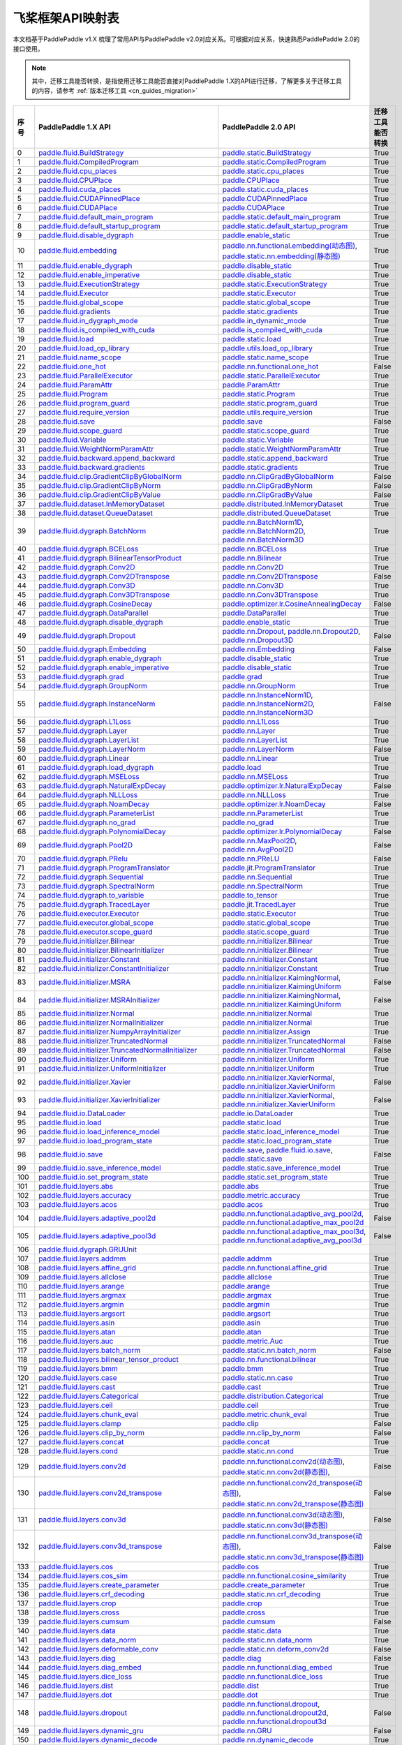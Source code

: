 .. _cn_guides_api_mapping:

飞桨框架API映射表
=====================

本文档基于PaddlePaddle v1.X 梳理了常用API与PaddlePaddle v2.0对应关系。可根据对应关系，快速熟悉PaddlePaddle 2.0的接口使用。

.. note::

    其中，迁移工具能否转换，是指使用迁移工具能否直接对PaddlePaddle 1.X的API进行迁移，了解更多关于迁移工具的内容，请参考  :ref:`版本迁移工具 <cn_guides_migration>` 

..  csv-table::
    :header: "序号", "PaddlePaddle 1.X API", "PaddlePaddle 2.0 API", "迁移工具能否转换"
    :widths: 1, 8, 8, 8

    "0",  "`paddle.fluid.BuildStrategy <https://www.paddlepaddle.org.cn/documentation/docs/zh/1.8/api_cn/fluid_cn/BuildStrategy_cn.html>`_ ",  "`paddle.static.BuildStrategy <https://www.paddlepaddle.org.cn/documentation/docs/zh/develop/api/paddle/fluid/compiler/BuildStrategy_cn.html>`_", "True"
    "1",  "`paddle.fluid.CompiledProgram <https://www.paddlepaddle.org.cn/documentation/docs/zh/1.8/api_cn/fluid_cn/CompiledProgram_cn.html>`_ ",  "`paddle.static.CompiledProgram <https://www.paddlepaddle.org.cn/documentation/docs/zh/develop/api/paddle/fluid/compiler/CompiledProgram_cn.html>`_", "True"
    "2",  "`paddle.fluid.cpu_places <https://www.paddlepaddle.org.cn/documentation/docs/zh/1.8/api_cn/fluid_cn/cpu_places_cn.html>`_ ",  "`paddle.static.cpu_places <https://www.paddlepaddle.org.cn/documentation/docs/zh/develop/api/paddle/fluid/framework/cpu_places_cn.html>`_", "True"
    "3",  "`paddle.fluid.CPUPlace <https://www.paddlepaddle.org.cn/documentation/docs/zh/1.8/api_cn/fluid_cn/CPUPlace_cn.html>`_ ",  "`paddle.CPUPlace <https://www.paddlepaddle.org.cn/documentation/docs/zh/develop/api/paddle/fluid/core/CPUPlace_cn.html>`_", "True"
    "4",  "`paddle.fluid.cuda_places <https://www.paddlepaddle.org.cn/documentation/docs/zh/1.8/api_cn/fluid_cn/cuda_places_cn.html>`_ ",  "`paddle.static.cuda_places <https://www.paddlepaddle.org.cn/documentation/docs/zh/develop/api/paddle/fluid/framework/cuda_places_cn.html>`_", "True"
    "5",  "`paddle.fluid.CUDAPinnedPlace <https://www.paddlepaddle.org.cn/documentation/docs/zh/1.8/api_cn/fluid_cn/CUDAPinnedPlace_cn.html>`_ ",  "`paddle.CUDAPinnedPlace <https://www.paddlepaddle.org.cn/documentation/docs/zh/develop/api/paddle/fluid/core/CUDAPinnedPlace_cn.html>`_", "True"
    "6",  "`paddle.fluid.CUDAPlace <https://www.paddlepaddle.org.cn/documentation/docs/zh/1.8/api_cn/fluid_cn/CUDAPlace_cn.html>`_ ",  "`paddle.CUDAPlace <https://www.paddlepaddle.org.cn/documentation/docs/zh/develop/api/paddle/fluid/core/CUDAPlace_cn.html>`_", "True"
    "7",  "`paddle.fluid.default_main_program <https://www.paddlepaddle.org.cn/documentation/docs/zh/1.8/api_cn/fluid_cn/default_main_program_cn.html>`_ ",  "`paddle.static.default_main_program <https://www.paddlepaddle.org.cn/documentation/docs/zh/develop/api/paddle/fluid/framework/default_main_program_cn.html>`_", "True"
    "8",  "`paddle.fluid.default_startup_program <https://www.paddlepaddle.org.cn/documentation/docs/zh/1.8/api_cn/fluid_cn/default_startup_program_cn.html>`_ ",  "`paddle.static.default_startup_program <https://www.paddlepaddle.org.cn/documentation/docs/zh/develop/api/paddle/fluid/framework/default_startup_program_cn.html>`_", "True"
    "9",  "`paddle.fluid.disable_dygraph <https://www.paddlepaddle.org.cn/documentation/docs/zh/1.8/api_cn/fluid_cn/disable_dygraph_cn.html>`_ ",  "`paddle.enable_static <https://www.paddlepaddle.org.cn/documentation/docs/zh/develop/api/paddle/fluid/dygraph/base/disable_dygraph_cn.html>`_", "True"
    "10",  "`paddle.fluid.embedding <https://www.paddlepaddle.org.cn/documentation/docs/zh/1.8/api_cn/fluid_cn/embedding_cn.html>`_ ",  "`paddle.nn.functional.embedding(动态图) <https://www.paddlepaddle.org.cn/documentation/docs/zh/develop/api/paddle/nn/functional/input/embedding_cn.html>`_, `paddle.static.nn.embedding(静态图) <https://www.paddlepaddle.org.cn/documentation/docs/zh/develop/api/paddle/fluid/input/embedding_cn.html>`_", "True"
    "11",  "`paddle.fluid.enable_dygraph <https://www.paddlepaddle.org.cn/documentation/docs/zh/1.8/api_cn/fluid_cn/enable_dygraph_cn.html>`_ ",  "`paddle.disable_static <https://www.paddlepaddle.org.cn/documentation/docs/zh/develop/api/paddle/fluid/dygraph/base/enable_dygraph_cn.html>`_", "True"
    "12",  "`paddle.fluid.enable_imperative <https://www.paddlepaddle.org.cn/documentation/docs/zh/1.8/api_cn/fluid_cn/enable_imperative_cn.html>`_ ",  "`paddle.disable_static <https://www.paddlepaddle.org.cn/documentation/docs/zh/develop/api/paddle/fluid/dygraph/base/enable_dygraph_cn.html>`_", "True"
    "13",  "`paddle.fluid.ExecutionStrategy <https://www.paddlepaddle.org.cn/documentation/docs/zh/1.8/api_cn/fluid_cn/ExecutionStrategy_cn.html>`_ ",  "`paddle.static.ExecutionStrategy <https://www.paddlepaddle.org.cn/documentation/docs/zh/develop/api/paddle/fluid/compiler/ExecutionStrategy_cn.html>`_", "True"
    "14",  "`paddle.fluid.Executor <https://www.paddlepaddle.org.cn/documentation/docs/zh/1.8/api_cn/fluid_cn/Executor_cn.html>`_ ",  "`paddle.static.Executor <https://www.paddlepaddle.org.cn/documentation/docs/zh/develop/api/paddle/fluid/executor/Executor_cn.html>`_", "True"
    "15",  "`paddle.fluid.global_scope <https://www.paddlepaddle.org.cn/documentation/docs/zh/1.8/api_cn/fluid_cn/global_scope_cn.html>`_ ",  "`paddle.static.global_scope <https://www.paddlepaddle.org.cn/documentation/docs/zh/develop/api/paddle/fluid/executor/global_scope_cn.html>`_", "True"
    "16",  "`paddle.fluid.gradients <https://www.paddlepaddle.org.cn/documentation/docs/zh/1.8/api_cn/fluid_cn/gradients_cn.html>`_ ",  "`paddle.static.gradients <https://www.paddlepaddle.org.cn/documentation/docs/zh/develop/api/paddle/fluid/backward/gradients_cn.html>`_", "True"
    "17",  "`paddle.fluid.in_dygraph_mode <https://www.paddlepaddle.org.cn/documentation/docs/zh/1.8/api_cn/fluid_cn/in_dygraph_mode_cn.html>`_ ",  "`paddle.in_dynamic_mode <https://www.paddlepaddle.org.cn/documentation/docs/zh/develop/api/paddle/fluid/framework/in_dygraph_mode_cn.html>`_", "True"
    "18",  "`paddle.fluid.is_compiled_with_cuda <https://www.paddlepaddle.org.cn/documentation/docs/zh/1.8/api_cn/fluid_cn/is_compiled_with_cuda_cn.html>`_ ",  "`paddle.is_compiled_with_cuda <https://www.paddlepaddle.org.cn/documentation/docs/zh/develop/api/paddle/fluid/framework/is_compiled_with_cuda_cn.html>`_", "True"
    "19",  "`paddle.fluid.load <https://www.paddlepaddle.org.cn/documentation/docs/zh/1.8/api_cn/fluid_cn/load_cn.html>`_ ",  "`paddle.static.load <https://www.paddlepaddle.org.cn/documentation/docs/zh/develop/api/paddle/fluid/io/load_cn.html>`_", "True"
    "20",  "`paddle.fluid.load_op_library <https://www.paddlepaddle.org.cn/documentation/docs/zh/1.8/api_cn/fluid_cn/load_op_library_cn.html>`_ ",  "`paddle.utils.load_op_library <https://www.paddlepaddle.org.cn/documentation/docs/zh/develop/api/paddle/fluid/load_op_library_cn.html>`_", "True"
    "21",  "`paddle.fluid.name_scope <https://www.paddlepaddle.org.cn/documentation/docs/zh/1.8/api_cn/fluid_cn/name_scope_cn.html>`_ ",  "`paddle.static.name_scope <https://www.paddlepaddle.org.cn/documentation/docs/zh/develop/api/paddle/fluid/framework/name_scope_cn.html>`_", "True"
    "22",  "`paddle.fluid.one_hot <https://www.paddlepaddle.org.cn/documentation/docs/zh/1.8/api_cn/fluid_cn/one_hot_cn.html>`_ ",  "`paddle.nn.functional.one_hot <https://www.paddlepaddle.org.cn/documentation/docs/zh/develop/api/paddle/nn/functional/input/one_hot_cn.html>`_", "False"
    "23",  "`paddle.fluid.ParallelExecutor <https://www.paddlepaddle.org.cn/documentation/docs/zh/1.8/api_cn/fluid_cn/ParallelExecutor_cn.html>`_ ",  "`paddle.static.ParallelExecutor <https://www.paddlepaddle.org.cn/documentation/docs/zh/develop/api/paddle/fluid/parallel_executor/ParallelExecutor_cn.html>`_", "True"
    "24",  "`paddle.fluid.ParamAttr <https://www.paddlepaddle.org.cn/documentation/docs/zh/1.8/api_cn/fluid_cn/ParamAttr_cn.html>`_ ",  "`paddle.ParamAttr <https://www.paddlepaddle.org.cn/documentation/docs/zh/develop/api/paddle/fluid/param_attr/ParamAttr_cn.html>`_", "True"
    "25",  "`paddle.fluid.Program <https://www.paddlepaddle.org.cn/documentation/docs/zh/1.8/api_cn/fluid_cn/Program_cn.html>`_ ",  "`paddle.static.Program <https://www.paddlepaddle.org.cn/documentation/docs/zh/develop/api/paddle/fluid/framework/Program_cn.html>`_", "True"
    "26",  "`paddle.fluid.program_guard <https://www.paddlepaddle.org.cn/documentation/docs/zh/1.8/api_cn/fluid_cn/program_guard_cn.html>`_ ",  "`paddle.static.program_guard <https://www.paddlepaddle.org.cn/documentation/docs/zh/develop/api/paddle/fluid/framework/program_guard_cn.html>`_", "True"
    "27",  "`paddle.fluid.require_version <https://www.paddlepaddle.org.cn/documentation/docs/zh/1.8/api_cn/fluid_cn/require_version_cn.html>`_ ",  "`paddle.utils.require_version <https://www.paddlepaddle.org.cn/documentation/docs/zh/develop/api/paddle/fluid/require_version_cn.html>`_", "True"
    "28",  "`paddle.fluid.save <https://www.paddlepaddle.org.cn/documentation/docs/zh/1.8/api_cn/fluid_cn/save_cn.html>`_ ",  "`paddle.save <https://www.paddlepaddle.org.cn/documentation/docs/zh/develop/api/paddle/framework/io/save_cn.html>`_ ", "False"
    "29",  "`paddle.fluid.scope_guard <https://www.paddlepaddle.org.cn/documentation/docs/zh/1.8/api_cn/fluid_cn/scope_guard_cn.html>`_ ",  "`paddle.static.scope_guard <https://www.paddlepaddle.org.cn/documentation/docs/zh/develop/api/paddle/fluid/executor/scope_guard_cn.html>`_", "True"
    "30",  "`paddle.fluid.Variable <https://www.paddlepaddle.org.cn/documentation/docs/zh/1.8/api_cn/fluid_cn/Variable_cn.html>`_ ",  "`paddle.static.Variable <https://www.paddlepaddle.org.cn/documentation/docs/zh/develop/api/paddle/fluid/framework/Variable_cn.html>`_", "True"
    "31",  "`paddle.fluid.WeightNormParamAttr <https://www.paddlepaddle.org.cn/documentation/docs/zh/1.8/api_cn/fluid_cn/WeightNormParamAttr_cn.html>`_ ",  "`paddle.static.WeightNormParamAttr <https://www.paddlepaddle.org.cn/documentation/docs/zh/develop/api/paddle/fluid/param_attr/WeightNormParamAttr_cn.html>`_", "True"
    "32",  "`paddle.fluid.backward.append_backward <https://www.paddlepaddle.org.cn/documentation/docs/zh/1.8/api_cn/backward_cn/append_backward_cn.html>`_ ",  "`paddle.static.append_backward <https://www.paddlepaddle.org.cn/documentation/docs/zh/develop/api/paddle/fluid/backward/append_backward_cn.html>`_", "True"
    "33",  "`paddle.fluid.backward.gradients <https://www.paddlepaddle.org.cn/documentation/docs/zh/1.8/api_cn/backward_cn/gradients_cn.html>`_ ",  "`paddle.static.gradients <https://www.paddlepaddle.org.cn/documentation/docs/zh/develop/api/paddle/fluid/backward/gradients_cn.html>`_", "True"
    "34",  "`paddle.fluid.clip.GradientClipByGlobalNorm <https://www.paddlepaddle.org.cn/documentation/docs/zh/1.8/api_cn/clip_cn/GradientClipByGlobalNorm_cn.html>`_ ",  "`paddle.nn.ClipGradByGlobalNorm <https://www.paddlepaddle.org.cn/documentation/docs/zh/develop/api/paddle/fluid/clip/ClipGradByGlobalNorm_cn.html>`_", "False"
    "35",  "`paddle.fluid.clip.GradientClipByNorm <https://www.paddlepaddle.org.cn/documentation/docs/zh/1.8/api_cn/clip_cn/GradientClipByNorm_cn.html>`_ ",  "`paddle.nn.ClipGradByNorm <https://www.paddlepaddle.org.cn/documentation/docs/zh/develop/api/paddle/fluid/clip/ClipGradByNorm_cn.html>`_", "False"
    "36",  "`paddle.fluid.clip.GradientClipByValue <https://www.paddlepaddle.org.cn/documentation/docs/zh/1.8/api_cn/clip_cn/GradientClipByValue_cn.html>`_ ",  "`paddle.nn.ClipGradByValue <https://www.paddlepaddle.org.cn/documentation/docs/zh/develop/api/paddle/fluid/clip/ClipGradByValue_cn.html>`_", "False"
    "37",  "`paddle.fluid.dataset.InMemoryDataset <https://www.paddlepaddle.org.cn/documentation/docs/zh/1.8/api_cn/dataset_cn/InMemoryDataset_cn.html>`_ ",  "`paddle.distributed.InMemoryDataset <https://www.paddlepaddle.org.cn/documentation/docs/zh/develop/api/paddle/distributed/InMemoryDataset_cn.html>`_", "True"
    "38",  "`paddle.fluid.dataset.QueueDataset <https://www.paddlepaddle.org.cn/documentation/docs/zh/1.8/api_cn/dataset_cn/QueueDataset_cn.html>`_ ",  "`paddle.distributed.QueueDataset <https://www.paddlepaddle.org.cn/documentation/docs/zh/develop/api/paddle/distributed/QueueDataset_cn.html>`_", "True"
    "39",  "`paddle.fluid.dygraph.BatchNorm <https://www.paddlepaddle.org.cn/documentation/docs/zh/1.8/api_cn/dygraph_cn/BatchNorm_cn.html>`_ ",  "`paddle.nn.BatchNorm1D <https://www.paddlepaddle.org.cn/documentation/docs/zh/develop/api/paddle/nn/layer/norm/BatchNorm1D_cn.html>`_, `paddle.nn.BatchNorm2D <https://www.paddlepaddle.org.cn/documentation/docs/zh/develop/api/paddle/nn/layer/norm/BatchNorm2D_cn.html>`_, `paddle.nn.BatchNorm3D <https://www.paddlepaddle.org.cn/documentation/docs/zh/develop/api/paddle/nn/layer/norm/BatchNorm3D_cn.html>`_", "True"
    "40",  "`paddle.fluid.dygraph.BCELoss <https://www.paddlepaddle.org.cn/documentation/docs/zh/1.8/api_cn/dygraph_cn/BCELoss_cn.html>`_ ",  "`paddle.nn.BCELoss <https://www.paddlepaddle.org.cn/documentation/docs/zh/develop/api/paddle/nn/layer/loss/BCELoss_cn.html>`_", "True"
    "41",  "`paddle.fluid.dygraph.BilinearTensorProduct <https://www.paddlepaddle.org.cn/documentation/docs/zh/1.8/api_cn/dygraph_cn/BilinearTensorProduct_cn.html>`_ ",  "`paddle.nn.Bilinear <https://www.paddlepaddle.org.cn/documentation/docs/zh/develop/api/paddle/nn/layer/common/Bilinear_cn.html>`_", "True"
    "42",  "`paddle.fluid.dygraph.Conv2D <https://www.paddlepaddle.org.cn/documentation/docs/zh/1.8/api_cn/dygraph_cn/Conv2D_cn.html>`_ ",  "`paddle.nn.Conv2D <https://www.paddlepaddle.org.cn/documentation/docs/zh/develop/api/paddle/nn/layer/conv/Conv2D_cn.html>`_", "True"
    "43",  "`paddle.fluid.dygraph.Conv2DTranspose <https://www.paddlepaddle.org.cn/documentation/docs/zh/1.8/api_cn/dygraph_cn/Conv2DTranspose_cn.html>`_ ",  "`paddle.nn.Conv2DTranspose <https://www.paddlepaddle.org.cn/documentation/docs/zh/develop/api/paddle/nn/layer/conv/Conv2DTranspose_cn.html>`_", "False"
    "44",  "`paddle.fluid.dygraph.Conv3D <https://www.paddlepaddle.org.cn/documentation/docs/zh/1.8/api_cn/dygraph_cn/Conv3D_cn.html>`_ ",  "`paddle.nn.Conv3D <https://www.paddlepaddle.org.cn/documentation/docs/zh/develop/api/paddle/nn/layer/conv/Conv3D_cn.html>`_", "True"
    "45",  "`paddle.fluid.dygraph.Conv3DTranspose <https://www.paddlepaddle.org.cn/documentation/docs/zh/1.8/api_cn/dygraph_cn/Conv3DTranspose_cn.html>`_ ",  "`paddle.nn.Conv3DTranspose <https://www.paddlepaddle.org.cn/documentation/docs/zh/develop/api/paddle/nn/layer/conv/Conv3DTranspose_cn.html>`_", "True"
    "46",  "`paddle.fluid.dygraph.CosineDecay <https://www.paddlepaddle.org.cn/documentation/docs/zh/1.8/api_cn/dygraph_cn/CosineDecay_cn.html>`_ ",  "`paddle.optimizer.lr.CosineAnnealingDecay <https://www.paddlepaddle.org.cn/documentation/docs/zh/develop/api/paddle/optimizer/lr/CosineAnnealingDecay_cn.html>`_", "False"
    "47",  "`paddle.fluid.dygraph.DataParallel <https://www.paddlepaddle.org.cn/documentation/docs/zh/1.8/api_cn/dygraph_cn/DataParallel_cn.html>`_ ",  "`paddle.DataParallel <https://www.paddlepaddle.org.cn/documentation/docs/zh/develop/api/paddle/fluid/dygraph/parallel/DataParallel_cn.html>`_", "True"
    "48",  "`paddle.fluid.dygraph.disable_dygraph <https://www.paddlepaddle.org.cn/documentation/docs/zh/1.8/api_cn/dygraph_cn/disable_dygraph_cn.html>`_ ",  "`paddle.enable_static <https://www.paddlepaddle.org.cn/documentation/docs/zh/develop/api/paddle/fluid/dygraph/base/disable_dygraph_cn.html>`_", "True"
    "49",  "`paddle.fluid.dygraph.Dropout <https://www.paddlepaddle.org.cn/documentation/docs/zh/1.8/api_cn/dygraph_cn/Dropout_cn.html>`_ ",  "`paddle.nn.Dropout <https://www.paddlepaddle.org.cn/documentation/docs/zh/develop/api/paddle/nn/layer/common/Dropout_cn.html>`_, `paddle.nn.Dropout2D <https://www.paddlepaddle.org.cn/documentation/docs/zh/develop/api/paddle/nn/layer/common/Dropout2D_cn.html>`_, `paddle.nn.Dropout3D <https://www.paddlepaddle.org.cn/documentation/docs/zh/develop/api/paddle/nn/layer/common/Dropout3D_cn.html>`_", "False"
    "50",  "`paddle.fluid.dygraph.Embedding <https://www.paddlepaddle.org.cn/documentation/docs/zh/1.8/api_cn/dygraph_cn/Embedding_cn.html>`_ ",  "`paddle.nn.Embedding <https://www.paddlepaddle.org.cn/documentation/docs/zh/develop/api/paddle/nn/layer/common/Embedding_cn.html>`_", "False"
    "51",  "`paddle.fluid.dygraph.enable_dygraph <https://www.paddlepaddle.org.cn/documentation/docs/zh/1.8/api_cn/dygraph_cn/enable_dygraph_cn.html>`_ ",  "`paddle.disable_static <https://www.paddlepaddle.org.cn/documentation/docs/zh/develop/api/paddle/fluid/dygraph/base/enable_dygraph_cn.html>`_", "True"
    "52",  "`paddle.fluid.dygraph.enable_imperative <https://www.paddlepaddle.org.cn/documentation/docs/zh/1.8/api_cn/dygraph_cn/enable_imperative_cn.html>`_ ",  "`paddle.disable_static <https://www.paddlepaddle.org.cn/documentation/docs/zh/develop/api/paddle/fluid/dygraph/base/enable_dygraph_cn.html>`_", "True"
    "53",  "`paddle.fluid.dygraph.grad <https://www.paddlepaddle.org.cn/documentation/docs/zh/1.8/api_cn/dygraph_cn/grad_cn.html>`_ ",  "`paddle.grad <https://www.paddlepaddle.org.cn/documentation/docs/zh/develop/api/paddle/fluid/dygraph/base/grad_cn.html>`_", "True"
    "54",  "`paddle.fluid.dygraph.GroupNorm <https://www.paddlepaddle.org.cn/documentation/docs/zh/1.8/api_cn/dygraph_cn/GroupNorm_cn.html>`_ ",  "`paddle.nn.GroupNorm <https://www.paddlepaddle.org.cn/documentation/docs/zh/develop/api/paddle/nn/layer/norm/GroupNorm_cn.html>`_", "True"
    "55",  "`paddle.fluid.dygraph.InstanceNorm <https://www.paddlepaddle.org.cn/documentation/docs/zh/1.8/api_cn/dygraph_cn/InstanceNorm_cn.html>`_ ",  "`paddle.nn.InstanceNorm1D <https://www.paddlepaddle.org.cn/documentation/docs/zh/develop/api/paddle/nn/layer/norm/InstanceNorm1D_cn.html>`_, `paddle.nn.InstanceNorm2D <https://www.paddlepaddle.org.cn/documentation/docs/zh/develop/api/paddle/nn/layer/norm/InstanceNorm2D_cn.html>`_, `paddle.nn.InstanceNorm3D <https://www.paddlepaddle.org.cn/documentation/docs/zh/develop/api/paddle/nn/layer/norm/InstanceNorm3D_cn.html>`_", "False"
    "56",  "`paddle.fluid.dygraph.L1Loss <https://www.paddlepaddle.org.cn/documentation/docs/zh/1.8/api_cn/dygraph_cn/L1Loss_cn.html>`_ ",  "`paddle.nn.L1Loss <https://www.paddlepaddle.org.cn/documentation/docs/zh/develop/api/paddle/nn/layer/loss/L1Loss_cn.html>`_", "True"
    "57",  "`paddle.fluid.dygraph.Layer <https://www.paddlepaddle.org.cn/documentation/docs/zh/1.8/api_cn/dygraph_cn/Layer_cn.html>`_ ",  "`paddle.nn.Layer <https://www.paddlepaddle.org.cn/documentation/docs/zh/develop/api/paddle/fluid/dygraph/layers/Layer_cn.html>`_", "True"
    "58",  "`paddle.fluid.dygraph.LayerList <https://www.paddlepaddle.org.cn/documentation/docs/zh/1.8/api_cn/dygraph_cn/LayerList_cn.html>`_ ",  "`paddle.nn.LayerList <https://www.paddlepaddle.org.cn/documentation/docs/zh/develop/api/paddle/fluid/dygraph/container/LayerList_cn.html>`_", "True"
    "59",  "`paddle.fluid.dygraph.LayerNorm <https://www.paddlepaddle.org.cn/documentation/docs/zh/1.8/api_cn/dygraph_cn/LayerNorm_cn.html>`_ ",  "`paddle.nn.LayerNorm <https://www.paddlepaddle.org.cn/documentation/docs/zh/develop/api/paddle/nn/layer/norm/LayerNorm_cn.html>`_", "False"
    "60",  "`paddle.fluid.dygraph.Linear <https://www.paddlepaddle.org.cn/documentation/docs/zh/1.8/api_cn/dygraph_cn/Linear_cn.html>`_ ",  "`paddle.nn.Linear <https://www.paddlepaddle.org.cn/documentation/docs/zh/develop/api/paddle/nn/layer/common/Linear_cn.html>`_", "True"
    "61",  "`paddle.fluid.dygraph.load_dygraph <https://www.paddlepaddle.org.cn/documentation/docs/zh/1.8/api_cn/dygraph_cn/load_dygraph_cn.html>`_ ",  "`paddle.load <https://www.paddlepaddle.org.cn/documentation/docs/zh/develop/api/paddle/framework/io/load_cn.html>`_", "True"
    "62",  "`paddle.fluid.dygraph.MSELoss <https://www.paddlepaddle.org.cn/documentation/docs/zh/1.8/api_cn/dygraph_cn/MSELoss_cn.html>`_ ",  "`paddle.nn.MSELoss <https://www.paddlepaddle.org.cn/documentation/docs/zh/develop/api/paddle/nn/layer/loss/MSELoss_cn.html>`_", "True"
    "63",  "`paddle.fluid.dygraph.NaturalExpDecay <https://www.paddlepaddle.org.cn/documentation/docs/zh/1.8/api_cn/dygraph_cn/NaturalExpDecay_cn.html>`_ ",  "`paddle.optimizer.lr.NaturalExpDecay <https://www.paddlepaddle.org.cn/documentation/docs/zh/develop/api/paddle/optimizer/lr/NaturalExpDecay_cn.html>`_", "False"
    "64",  "`paddle.fluid.dygraph.NLLLoss <https://www.paddlepaddle.org.cn/documentation/docs/zh/1.8/api_cn/dygraph_cn/NLLLoss_cn.html>`_ ",  "`paddle.nn.NLLLoss <https://www.paddlepaddle.org.cn/documentation/docs/zh/develop/api/paddle/nn/layer/loss/NLLLoss_cn.html>`_", "True"
    "65",  "`paddle.fluid.dygraph.NoamDecay <https://www.paddlepaddle.org.cn/documentation/docs/zh/1.8/api_cn/dygraph_cn/NoamDecay_cn.html>`_ ",  "`paddle.optimizer.lr.NoamDecay <https://www.paddlepaddle.org.cn/documentation/docs/zh/develop/api/paddle/optimizer/lr/NoamDecay_cn.html>`_", "False"
    "66",  "`paddle.fluid.dygraph.ParameterList <https://www.paddlepaddle.org.cn/documentation/docs/zh/1.8/api_cn/dygraph_cn/ParameterList_cn.html>`_ ",  "`paddle.nn.ParameterList <https://www.paddlepaddle.org.cn/documentation/docs/zh/develop/api/paddle/fluid/dygraph/container/ParameterList_cn.html>`_", "True"
    "67",  "`paddle.fluid.dygraph.no_grad <https://www.paddlepaddle.org.cn/documentation/docs/zh/1.8/api_cn/dygraph_cn/no_grad_cn.html>`_ ",  "`paddle.no_grad <https://www.paddlepaddle.org.cn/documentation/docs/zh/develop/api/paddle/fluid/dygraph/base/no_grad__cn.html>`_", "True"
    "68",  "`paddle.fluid.dygraph.PolynomialDecay <https://www.paddlepaddle.org.cn/documentation/docs/zh/1.8/api_cn/dygraph_cn/PolynomialDecay_cn.html>`_ ",  "`paddle.optimizer.lr.PolynomialDecay <https://www.paddlepaddle.org.cn/documentation/docs/zh/develop/api/paddle/optimizer/lr/PolynomialDecay_cn.html>`_", "False"
    "69",  "`paddle.fluid.dygraph.Pool2D <https://www.paddlepaddle.org.cn/documentation/docs/zh/1.8/api_cn/dygraph_cn/Pool2D_cn.html>`_ ",  "`paddle.nn.MaxPool2D <https://www.paddlepaddle.org.cn/documentation/docs/zh/develop/api/paddle/nn/layer/pooling/MaxPool2D_cn.html>`_, `paddle.nn.AvgPool2D <https://www.paddlepaddle.org.cn/documentation/docs/zh/develop/api/paddle/nn/layer/pooling/AvgPool2D_cn.html>`_", "False"
    "70",  "`paddle.fluid.dygraph.PRelu <https://www.paddlepaddle.org.cn/documentation/docs/zh/1.8/api_cn/dygraph_cn/PRelu_cn.html>`_ ",  "`paddle.nn.PReLU <https://www.paddlepaddle.org.cn/documentation/docs/zh/develop/api/paddle/nn/layer/activation/PRelu_cn.html>`_", "False"
    "71",  "`paddle.fluid.dygraph.ProgramTranslator <https://www.paddlepaddle.org.cn/documentation/docs/zh/1.8/api_cn/dygraph_cn/ProgramTranslator_cn.html>`_ ",  "`paddle.jit.ProgramTranslator <https://www.paddlepaddle.org.cn/documentation/docs/zh/develop/api/paddle/fluid/dygraph/ProgramTranslator_cn.html>`_", "True"
    "72",  "`paddle.fluid.dygraph.Sequential <https://www.paddlepaddle.org.cn/documentation/docs/zh/1.8/api_cn/dygraph_cn/Sequential_cn.html>`_ ",  "`paddle.nn.Sequential <https://www.paddlepaddle.org.cn/documentation/docs/zh/develop/api/paddle/fluid/dygraph/container/Sequential_cn.html>`_", "True"
    "73",  "`paddle.fluid.dygraph.SpectralNorm <https://www.paddlepaddle.org.cn/documentation/docs/zh/1.8/api_cn/dygraph_cn/SpectralNorm_cn.html>`_ ",  "`paddle.nn.SpectralNorm <https://www.paddlepaddle.org.cn/documentation/docs/zh/develop/api/paddle/fluid/dygraph/SpectralNorm_cn.html>`_", "True"
    "74",  "`paddle.fluid.dygraph.to_variable <https://www.paddlepaddle.org.cn/documentation/docs/zh/1.8/api_cn/dygraph_cn/to_variable_cn.html>`_ ",  "`paddle.to_tensor <https://www.paddlepaddle.org.cn/documentation/docs/zh/develop/api/paddle/tensor/creation/to_tensor_cn.html>`_", "True"
    "75",  "`paddle.fluid.dygraph.TracedLayer <https://www.paddlepaddle.org.cn/documentation/docs/zh/1.8/api_cn/dygraph_cn/TracedLayer_cn.html>`_ ",  "`paddle.jit.TracedLayer <https://www.paddlepaddle.org.cn/documentation/docs/zh/develop/api/paddle/fluid/dygraph/jit/TracedLayer_cn.html>`_", "True"
    "76",  "`paddle.fluid.executor.Executor <https://www.paddlepaddle.org.cn/documentation/docs/zh/1.8/api_cn/executor_cn/Executor_cn.html>`_ ",  "`paddle.static.Executor <https://www.paddlepaddle.org.cn/documentation/docs/zh/develop/api/paddle/fluid/executor/Executor_cn.html>`_", "True"
    "77",  "`paddle.fluid.executor.global_scope <https://www.paddlepaddle.org.cn/documentation/docs/zh/1.8/api_cn/executor_cn/global_scope_cn.html>`_ ",  "`paddle.static.global_scope <https://www.paddlepaddle.org.cn/documentation/docs/zh/develop/api/paddle/fluid/executor/global_scope_cn.html>`_", "True"
    "78",  "`paddle.fluid.executor.scope_guard <https://www.paddlepaddle.org.cn/documentation/docs/zh/1.8/api_cn/executor_cn/scope_guard_cn.html>`_ ",  "`paddle.static.scope_guard <https://www.paddlepaddle.org.cn/documentation/docs/zh/develop/api/paddle/fluid/executor/scope_guard_cn.html>`_", "True"
    "79",  "`paddle.fluid.initializer.Bilinear <https://www.paddlepaddle.org.cn/documentation/docs/zh/1.8/api_cn/initializer_cn/Bilinear_cn.html>`_ ",  "`paddle.nn.initializer.Bilinear <https://www.paddlepaddle.org.cn/documentation/docs/zh/develop/api/paddle/fluid/initializer/Bilinear_cn.html>`_", "True"
    "80",  "`paddle.fluid.initializer.BilinearInitializer <https://www.paddlepaddle.org.cn/documentation/docs/zh/1.8/api_cn/initializer_cn/BilinearInitializer_cn.html>`_ ",  "`paddle.nn.initializer.Bilinear <https://www.paddlepaddle.org.cn/documentation/docs/zh/develop/api/paddle/fluid/initializer/Bilinear_cn.html>`_", "True"
    "81",  "`paddle.fluid.initializer.Constant <https://www.paddlepaddle.org.cn/documentation/docs/zh/1.8/api_cn/initializer_cn/Constant_cn.html>`_ ",  "`paddle.nn.initializer.Constant <https://www.paddlepaddle.org.cn/documentation/docs/zh/develop/api/paddle/nn/initializer/constant/Constant_cn.html>`_", "True"
    "82",  "`paddle.fluid.initializer.ConstantInitializer <https://www.paddlepaddle.org.cn/documentation/docs/zh/1.8/api_cn/initializer_cn/ConstantInitializer_cn.html>`_ ",  "`paddle.nn.initializer.Constant <https://www.paddlepaddle.org.cn/documentation/docs/zh/develop/api/paddle/nn/initializer/constant/Constant_cn.html>`_", "True"
    "83",  "`paddle.fluid.initializer.MSRA <https://www.paddlepaddle.org.cn/documentation/docs/zh/1.8/api_cn/initializer_cn/MSRA_cn.html>`_ ",  "`paddle.nn.initializer.KaimingNormal <https://www.paddlepaddle.org.cn/documentation/docs/zh/develop/api/paddle/nn/initializer/kaiming/KaimingNormal_cn.html>`_, `paddle.nn.initializer.KaimingUniform <https://www.paddlepaddle.org.cn/documentation/docs/zh/develop/api/paddle/nn/initializer/kaiming/KaimingUniform_cn.html>`_", "False"
    "84",  "`paddle.fluid.initializer.MSRAInitializer <https://www.paddlepaddle.org.cn/documentation/docs/zh/1.8/api_cn/initializer_cn/MSRAInitializer_cn.html>`_ ",  "`paddle.nn.initializer.KaimingNormal <https://www.paddlepaddle.org.cn/documentation/docs/zh/develop/api/paddle/nn/initializer/kaiming/KaimingNormal_cn.html>`_, `paddle.nn.initializer.KaimingUniform <https://www.paddlepaddle.org.cn/documentation/docs/zh/develop/api/paddle/nn/initializer/kaiming/KaimingUniform_cn.html>`_", "False"
    "85",  "`paddle.fluid.initializer.Normal <https://www.paddlepaddle.org.cn/documentation/docs/zh/1.8/api_cn/initializer_cn/Normal_cn.html>`_ ",  "`paddle.nn.initializer.Normal <https://www.paddlepaddle.org.cn/documentation/docs/zh/develop/api/paddle/nn/initializer/normal/Normal_cn.html>`_", "True"
    "86",  "`paddle.fluid.initializer.NormalInitializer <https://www.paddlepaddle.org.cn/documentation/docs/zh/1.8/api_cn/initializer_cn/NormalInitializer_cn.html>`_ ",  "`paddle.nn.initializer.Normal <https://www.paddlepaddle.org.cn/documentation/docs/zh/develop/api/paddle/nn/initializer/normal/Normal_cn.html>`_", "True"
    "87",  "`paddle.fluid.initializer.NumpyArrayInitializer <https://www.paddlepaddle.org.cn/documentation/docs/zh/1.8/api_cn/initializer_cn/NumpyArrayInitializer_cn.html>`_ ",  "`paddle.nn.initializer.Assign <https://www.paddlepaddle.org.cn/documentation/docs/zh/develop/api/paddle/nn/initializer/assign/Assign_cn.html>`_", "True"
    "88",  "`paddle.fluid.initializer.TruncatedNormal <https://www.paddlepaddle.org.cn/documentation/docs/zh/1.8/api_cn/initializer_cn/TruncatedNormal_cn.html>`_ ",  "`paddle.nn.initializer.TruncatedNormal <https://www.paddlepaddle.org.cn/documentation/docs/zh/develop/api/paddle/nn/initializer/normal/TruncatedNormal_cn.html>`_", "False"
    "89",  "`paddle.fluid.initializer.TruncatedNormalInitializer <https://www.paddlepaddle.org.cn/documentation/docs/zh/1.8/api_cn/initializer_cn/TruncatedNormalInitializer_cn.html>`_ ",  "`paddle.nn.initializer.TruncatedNormal <https://www.paddlepaddle.org.cn/documentation/docs/zh/develop/api/paddle/nn/initializer/normal/TruncatedNormal_cn.html>`_", "False"
    "90",  "`paddle.fluid.initializer.Uniform <https://www.paddlepaddle.org.cn/documentation/docs/zh/1.8/api_cn/initializer_cn/Uniform_cn.html>`_ ",  "`paddle.nn.initializer.Uniform <https://www.paddlepaddle.org.cn/documentation/docs/zh/develop/api/paddle/nn/initializer/uniform/Uniform_cn.html>`_", "True"
    "91",  "`paddle.fluid.initializer.UniformInitializer <https://www.paddlepaddle.org.cn/documentation/docs/zh/1.8/api_cn/initializer_cn/UniformInitializer_cn.html>`_ ",  "`paddle.nn.initializer.Uniform <https://www.paddlepaddle.org.cn/documentation/docs/zh/develop/api/paddle/nn/initializer/uniform/Uniform_cn.html>`_", "True"
    "92",  "`paddle.fluid.initializer.Xavier <https://www.paddlepaddle.org.cn/documentation/docs/zh/1.8/api_cn/initializer_cn/Xavier_cn.html>`_ ",  "`paddle.nn.initializer.XavierNormal <https://www.paddlepaddle.org.cn/documentation/docs/zh/develop/api/paddle/nn/initializer/xavier/XavierNormal_cn.html>`_, `paddle.nn.initializer.XavierUniform <https://www.paddlepaddle.org.cn/documentation/docs/zh/develop/api/paddle/nn/initializer/xavier/XavierUniform_cn.html>`_", "False"
    "93",  "`paddle.fluid.initializer.XavierInitializer <https://www.paddlepaddle.org.cn/documentation/docs/zh/1.8/api_cn/initializer_cn/XavierInitializer_cn.html>`_ ",  "`paddle.nn.initializer.XavierNormal <https://www.paddlepaddle.org.cn/documentation/docs/zh/develop/api/paddle/nn/initializer/xavier/XavierNormal_cn.html>`_, `paddle.nn.initializer.XavierUniform <https://www.paddlepaddle.org.cn/documentation/docs/zh/develop/api/paddle/nn/initializer/xavier/XavierUniform_cn.html>`_", "False"
    "94",  "`paddle.fluid.io.DataLoader <https://www.paddlepaddle.org.cn/documentation/docs/zh/1.8/api_cn/io_cn/DataLoader_cn.html>`_ ",  "`paddle.io.DataLoader <https://www.paddlepaddle.org.cn/documentation/docs/zh/develop/api/paddle/io/DataLoader_cn.html>`_", "True"
    "95",  "`paddle.fluid.io.load <https://www.paddlepaddle.org.cn/documentation/docs/zh/1.8/api_cn/io_cn/load_cn.html>`_ ",  "`paddle.static.load <https://www.paddlepaddle.org.cn/documentation/docs/zh/develop/api/paddle/fluid/io/load_cn.html>`_", "True"
    "96",  "`paddle.fluid.io.load_inference_model <https://www.paddlepaddle.org.cn/documentation/docs/zh/1.8/api_cn/io_cn/load_inference_model_cn.html>`_ ",  "`paddle.static.load_inference_model <https://www.paddlepaddle.org.cn/documentation/docs/zh/develop/api/paddle/static/load_inference_model_cn.html>`_", "True"
    "97",  "`paddle.fluid.io.load_program_state <https://www.paddlepaddle.org.cn/documentation/docs/zh/1.8/api_cn/io_cn/load_program_state_cn.html>`_ ",  "`paddle.static.load_program_state <https://www.paddlepaddle.org.cn/documentation/docs/zh/develop/api/paddle/fluid/io/load_program_state_cn.html>`_", "True"
    "98",  "`paddle.fluid.io.save <https://www.paddlepaddle.org.cn/documentation/docs/zh/1.8/api_cn/io_cn/save_cn.html>`_ ",  "`paddle.save <https://www.paddlepaddle.org.cn/documentation/docs/zh/develop/api/paddle/framework/io/save_cn.html>`_, `paddle.fluid.io.save <https://www.paddlepaddle.org.cn/io_cn/save_cn.html>`_, `paddle.static.save <https://www.paddlepaddle.org.cn/documentation/docs/zh/develop/api/paddle/fluid/io/save_cn.html>`_", "False"
    "99",  "`paddle.fluid.io.save_inference_model <https://www.paddlepaddle.org.cn/documentation/docs/zh/1.8/api_cn/io_cn/save_inference_model_cn.html>`_ ",  "`paddle.static.save_inference_model <https://www.paddlepaddle.org.cn/documentation/docs/zh/develop/api/paddle/static/save_inference_model_cn.html>`_", "True"
    "100",  "`paddle.fluid.io.set_program_state <https://www.paddlepaddle.org.cn/documentation/docs/zh/1.8/api_cn/io_cn/set_program_state_cn.html>`_ ",  "`paddle.static.set_program_state <https://www.paddlepaddle.org.cn/documentation/docs/zh/develop/api/paddle/fluid/io/set_program_state_cn.html>`_", "True"
    "101",  "`paddle.fluid.layers.abs <https://www.paddlepaddle.org.cn/documentation/docs/zh/1.8/api_cn/layers_cn/abs_cn.html>`_ ",  "`paddle.abs <https://www.paddlepaddle.org.cn/documentation/docs/zh/develop/api/paddle/fluid/layers/abs_cn.html>`_", "True"
    "102",  "`paddle.fluid.layers.accuracy <https://www.paddlepaddle.org.cn/documentation/docs/zh/1.8/api_cn/layers_cn/accuracy_cn.html>`_ ",  "`paddle.metric.accuracy <https://www.paddlepaddle.org.cn/documentation/docs/zh/develop/api/paddle/metric/metrics/accuracy_cn.html>`_", "True"
    "103",  "`paddle.fluid.layers.acos <https://www.paddlepaddle.org.cn/documentation/docs/zh/1.8/api_cn/layers_cn/acos_cn.html>`_ ",  "`paddle.acos <https://www.paddlepaddle.org.cn/documentation/docs/zh/develop/api/paddle/fluid/layers/acos_cn.html>`_", "True"
    "104",  "`paddle.fluid.layers.adaptive_pool2d <https://www.paddlepaddle.org.cn/documentation/docs/zh/1.8/api_cn/layers_cn/adaptive_pool2d_cn.html>`_ ",  "`paddle.nn.functional.adaptive_avg_pool2d <https://www.paddlepaddle.org.cn/documentation/docs/zh/develop/api/paddle/nn/functional/pooling/adaptive_avg_pool2d_cn.html>`_, `paddle.nn.functional.adaptive_max_pool2d <https://www.paddlepaddle.org.cn/documentation/docs/zh/develop/api/paddle/nn/functional/pooling/adaptive_max_pool2d_cn.html>`_", "False"
    "105",  "`paddle.fluid.layers.adaptive_pool3d <https://www.paddlepaddle.org.cn/documentation/docs/zh/1.8/api_cn/layers_cn/adaptive_pool3d_cn.html>`_ ",  "`paddle.nn.functional.adaptive_max_pool3d <https://www.paddlepaddle.org.cn/documentation/docs/zh/develop/api/paddle/nn/functional/pooling/adaptive_max_pool3d_cn.html>`_, `paddle.nn.functional.adaptive_avg_pool3d <https://www.paddlepaddle.org.cn/documentation/docs/zh/develop/api/paddle/nn/functional/pooling/adaptive_avg_pool3d_cn.html>`_", "False"
    "106",  "`paddle.fluid.dygraph.GRUUnit <https://www.paddlepaddle.org.cn/documentation/docs/zh/1.8/api_cn/dygraph_cn/GRUUnit_cn.html>`_ ",
    "107",  "`paddle.fluid.layers.addmm <https://www.paddlepaddle.org.cn/documentation/docs/zh/1.8/api_cn/layers_cn/addmm_cn.html>`_ ",  "`paddle.addmm <https://www.paddlepaddle.org.cn/documentation/docs/zh/develop/api/paddle/tensor/math/addmm_cn.html>`_", "True"
    "108",  "`paddle.fluid.layers.affine_grid <https://www.paddlepaddle.org.cn/documentation/docs/zh/1.8/api_cn/layers_cn/affine_grid_cn.html>`_ ",  "`paddle.nn.functional.affine_grid <https://www.paddlepaddle.org.cn/documentation/docs/zh/develop/api/paddle/nn/functional/vision/affine_grid_cn.html>`_", "True"
    "109",  "`paddle.fluid.layers.allclose <https://www.paddlepaddle.org.cn/documentation/docs/zh/1.8/api_cn/layers_cn/allclose_cn.html>`_ ",  "`paddle.allclose <https://www.paddlepaddle.org.cn/documentation/docs/zh/develop/api/paddle/tensor/logic/allclose_cn.html>`_", "True"
    "110",  "`paddle.fluid.layers.arange <https://www.paddlepaddle.org.cn/documentation/docs/zh/1.8/api_cn/layers_cn/arange_cn.html>`_ ",  "`paddle.arange <https://www.paddlepaddle.org.cn/documentation/docs/zh/develop/api/paddle/tensor/creation/arange_cn.html>`_", "True"
    "111",  "`paddle.fluid.layers.argmax <https://www.paddlepaddle.org.cn/documentation/docs/zh/1.8/api_cn/layers_cn/argmax_cn.html>`_ ",  "`paddle.argmax <https://www.paddlepaddle.org.cn/documentation/docs/zh/develop/api/paddle/tensor/search/argmax_cn.html>`_", "True"
    "112",  "`paddle.fluid.layers.argmin <https://www.paddlepaddle.org.cn/documentation/docs/zh/1.8/api_cn/layers_cn/argmin_cn.html>`_ ",  "`paddle.argmin <https://www.paddlepaddle.org.cn/documentation/docs/zh/develop/api/paddle/tensor/search/argmin_cn.html>`_", "True"
    "113",  "`paddle.fluid.layers.argsort <https://www.paddlepaddle.org.cn/documentation/docs/zh/1.8/api_cn/layers_cn/argsort_cn.html>`_ ",  "`paddle.argsort <https://www.paddlepaddle.org.cn/documentation/docs/zh/develop/api/paddle/tensor/search/argsort_cn.html>`_", "True"
    "114",  "`paddle.fluid.layers.asin <https://www.paddlepaddle.org.cn/documentation/docs/zh/1.8/api_cn/layers_cn/asin_cn.html>`_ ",  "`paddle.asin <https://www.paddlepaddle.org.cn/documentation/docs/zh/develop/api/paddle/fluid/layers/asin_cn.html>`_", "True"
    "115",  "`paddle.fluid.layers.atan <https://www.paddlepaddle.org.cn/documentation/docs/zh/1.8/api_cn/layers_cn/atan_cn.html>`_ ",  "`paddle.atan <https://www.paddlepaddle.org.cn/documentation/docs/zh/develop/api/paddle/fluid/layers/atan_cn.html>`_", "True"
    "116",  "`paddle.fluid.layers.auc <https://www.paddlepaddle.org.cn/documentation/docs/zh/1.8/api_cn/layers_cn/auc_cn.html>`_ ",  "`paddle.metric.Auc <https://www.paddlepaddle.org.cn/documentation/docs/zh/develop/api/paddle/metric/metrics/Auc_cn.html>`_", "True"
    "117",  "`paddle.fluid.layers.batch_norm <https://www.paddlepaddle.org.cn/documentation/docs/zh/1.8/api_cn/layers_cn/batch_norm_cn.html>`_ ",  "`paddle.static.nn.batch_norm <https://www.paddlepaddle.org.cn/documentation/docs/zh/develop/api/paddle/fluid/layers/batch_norm_cn.html>`_", "False"
    "118",  "`paddle.fluid.layers.bilinear_tensor_product <https://www.paddlepaddle.org.cn/documentation/docs/zh/1.8/api_cn/layers_cn/bilinear_tensor_product_cn.html>`_ ",  "`paddle.nn.functional.bilinear <https://www.paddlepaddle.org.cn/documentation/docs/zh/develop/api/paddle/nn/functional/common/bilinear_cn.html>`_", "True"
    "119",  "`paddle.fluid.layers.bmm <https://www.paddlepaddle.org.cn/documentation/docs/zh/1.8/api_cn/layers_cn/bmm_cn.html>`_ ",  "`paddle.bmm <https://www.paddlepaddle.org.cn/documentation/docs/zh/develop/api/paddle/tensor/linalg/bmm_cn.html>`_", "True"
    "120",  "`paddle.fluid.layers.case <https://www.paddlepaddle.org.cn/documentation/docs/zh/1.8/api_cn/layers_cn/case_cn.html>`_ ",  "`paddle.static.nn.case <https://www.paddlepaddle.org.cn/documentation/docs/zh/develop/api/paddle/fluid/layers/case_cn.html>`_", "True"
    "121",  "`paddle.fluid.layers.cast <https://www.paddlepaddle.org.cn/documentation/docs/zh/1.8/api_cn/layers_cn/cast_cn.html>`_ ",  "`paddle.cast <https://www.paddlepaddle.org.cn/documentation/docs/zh/develop/api/paddle/fluid/layers/cast_cn.html>`_", "True"
    "122",  "`paddle.fluid.layers.Categorical <https://www.paddlepaddle.org.cn/documentation/docs/zh/1.8/api_cn/layers_cn/Categorical_cn.html>`_ ",  "`paddle.distribution.Categorical <https://www.paddlepaddle.org.cn/documentation/docs/zh/develop/api/paddle/distribution/Categorical_cn.html>`_", "True"
    "123",  "`paddle.fluid.layers.ceil <https://www.paddlepaddle.org.cn/documentation/docs/zh/1.8/api_cn/layers_cn/ceil_cn.html>`_ ",  "`paddle.ceil <https://www.paddlepaddle.org.cn/documentation/docs/zh/develop/api/paddle/fluid/layers/ceil_cn.html>`_", "True"
    "124",  "`paddle.fluid.layers.chunk_eval <https://www.paddlepaddle.org.cn/documentation/docs/zh/1.8/api_cn/layers_cn/chunk_eval_cn.html>`_ ",  "`paddle.metric.chunk_eval <https://www.paddlepaddle.org.cn/documentation/docs/zh/develop/api/paddle/metric/chunk_eval_cn.html>`_", "True"
    "125",  "`paddle.fluid.layers.clamp <https://www.paddlepaddle.org.cn/documentation/docs/zh/1.8/api_cn/layers_cn/clamp_cn.html>`_ ",  "`paddle.clip <https://www.paddlepaddle.org.cn/documentation/docs/zh/develop/api/paddle/tensor/math/clip_cn.html>`_", "False"
    "126",  "`paddle.fluid.layers.clip_by_norm <https://www.paddlepaddle.org.cn/documentation/docs/zh/1.8/api_cn/layers_cn/clip_by_norm_cn.html>`_ ",  "`paddle.nn.clip_by_norm <https://www.paddlepaddle.org.cn/documentation/docs/zh/develop/api/paddle/fluid/layers/clip_by_norm_cn.html>`_", "False"
    "127",  "`paddle.fluid.layers.concat <https://www.paddlepaddle.org.cn/documentation/docs/zh/1.8/api_cn/layers_cn/concat_cn.html>`_ ",  "`paddle.concat <https://www.paddlepaddle.org.cn/documentation/docs/zh/develop/api/paddle/tensor/manipulation/concat_cn.html>`_", "True"
    "128",  "`paddle.fluid.layers.cond <https://www.paddlepaddle.org.cn/documentation/docs/zh/1.8/api_cn/layers_cn/cond_cn.html>`_ ",  "`paddle.static.nn.cond <https://www.paddlepaddle.org.cn/documentation/docs/zh/develop/api/paddle/fluid/layers/cond_cn.html>`_", "True"
    "129",  "`paddle.fluid.layers.conv2d <https://www.paddlepaddle.org.cn/documentation/docs/zh/1.8/api_cn/layers_cn/conv2d_cn.html>`_ ",  "`paddle.nn.functional.conv2d(动态图) <https://www.paddlepaddle.org.cn/documentation/docs/zh/develop/api/paddle/nn/functional/conv/conv2d_cn.html>`_, `paddle.static.nn.conv2d(静态图) <https://www.paddlepaddle.org.cn/documentation/docs/zh/develop/api/paddle/fluid/layers/conv2d_cn.html>`_, ", "False"
    "130",  "`paddle.fluid.layers.conv2d_transpose <https://www.paddlepaddle.org.cn/documentation/docs/zh/1.8/api_cn/layers_cn/conv2d_transpose_cn.html>`_ ",  "`paddle.nn.functional.conv2d_transpose(动态图) <https://www.paddlepaddle.org.cn/documentation/docs/zh/develop/api/paddle/nn/functional/conv/conv2d_transpose_cn.html>`_, `paddle.static.nn.conv2d_transpose(静态图) <https://www.paddlepaddle.org.cn/documentation/docs/zh/develop/api/paddle/fluid/layers/conv2d_transpose_cn.html>`_", "False"
    "131",  "`paddle.fluid.layers.conv3d <https://www.paddlepaddle.org.cn/documentation/docs/zh/1.8/api_cn/layers_cn/conv3d_cn.html>`_ ",  "`paddle.nn.functional.conv3d(动态图) <https://www.paddlepaddle.org.cn/documentation/docs/zh/develop/api/paddle/nn/functional/conv/conv3d_cn.html>`_, `paddle.static.nn.conv3d(静态图) <https://www.paddlepaddle.org.cn/documentation/docs/zh/develop/api/paddle/fluid/layers/conv3d_cn.html>`_", "False"
    "132",  "`paddle.fluid.layers.conv3d_transpose <https://www.paddlepaddle.org.cn/documentation/docs/zh/1.8/api_cn/layers_cn/conv3d_transpose_cn.html>`_ ",  "`paddle.nn.functional.conv3d_transpose(动态图) <https://www.paddlepaddle.org.cn/documentation/docs/zh/develop/api/paddle/nn/functional/conv/conv3d_transpose_cn.html>`_, `paddle.static.nn.conv3d_transpose(静态图) <https://www.paddlepaddle.org.cn/documentation/docs/zh/develop/api/paddle/fluid/layers/conv3d_transpose_cn.html>`_", "False"
    "133",  "`paddle.fluid.layers.cos <https://www.paddlepaddle.org.cn/documentation/docs/zh/1.8/api_cn/layers_cn/cos_cn.html>`_ ",  "`paddle.cos <https://www.paddlepaddle.org.cn/documentation/docs/zh/develop/api/paddle/fluid/layers/cos_cn.html>`_", "True"
    "134",  "`paddle.fluid.layers.cos_sim <https://www.paddlepaddle.org.cn/documentation/docs/zh/1.8/api_cn/layers_cn/cos_sim_cn.html>`_ ",  "`paddle.nn.functional.cosine_similarity <https://www.paddlepaddle.org.cn/documentation/docs/zh/develop/api/paddle/nn/functional/common/cosine_similarity_cn.html>`_", "True"
    "135",  "`paddle.fluid.layers.create_parameter <https://www.paddlepaddle.org.cn/documentation/docs/zh/1.8/api_cn/layers_cn/create_parameter_cn.html>`_ ",  "`paddle.create_parameter <https://www.paddlepaddle.org.cn/documentation/docs/zh/develop/api/paddle/fluid/layers/create_parameter_cn.html>`_", "True"
    "136",  "`paddle.fluid.layers.crf_decoding <https://www.paddlepaddle.org.cn/documentation/docs/zh/1.8/api_cn/layers_cn/crf_decoding_cn.html>`_ ",  "`paddle.static.nn.crf_decoding <https://www.paddlepaddle.org.cn/documentation/docs/zh/develop/api/paddle/fluid/layers/crf_decoding_cn.html>`_", "True"
    "137",  "`paddle.fluid.layers.crop <https://www.paddlepaddle.org.cn/documentation/docs/zh/1.8/api_cn/layers_cn/crop_cn.html>`_ ",  "`paddle.crop <https://www.paddlepaddle.org.cn/documentation/docs/zh/develop/api/paddle/fluid/layers/crop_tensor_cn.html>`_", "True"
    "138",  "`paddle.fluid.layers.cross <https://www.paddlepaddle.org.cn/documentation/docs/zh/1.8/api_cn/layers_cn/cross_cn.html>`_ ",  "`paddle.cross <https://www.paddlepaddle.org.cn/documentation/docs/zh/develop/api/paddle/tensor/linalg/cross_cn.html>`_", "True"
    "139",  "`paddle.fluid.layers.cumsum <https://www.paddlepaddle.org.cn/documentation/docs/zh/1.8/api_cn/layers_cn/cumsum_cn.html>`_ ",  "`paddle.cumsum <https://www.paddlepaddle.org.cn/documentation/docs/zh/develop/api/paddle/tensor/math/cumsum_cn.html>`_", "False"
    "140",  "`paddle.fluid.layers.data <https://www.paddlepaddle.org.cn/documentation/docs/zh/1.8/api_cn/layers_cn/data_cn.html>`_ ",  "`paddle.static.data <https://www.paddlepaddle.org.cn/documentation/docs/zh/develop/api/paddle/static/input/data_cn.html>`_", "True"
    "141",  "`paddle.fluid.layers.data_norm <https://www.paddlepaddle.org.cn/documentation/docs/zh/1.8/api_cn/layers_cn/data_norm_cn.html>`_ ",  "`paddle.static.nn.data_norm <https://www.paddlepaddle.org.cn/documentation/docs/zh/develop/api/paddle/fluid/layers/data_norm_cn.html>`_", "True"
    "142",  "`paddle.fluid.layers.deformable_conv <https://www.paddlepaddle.org.cn/documentation/docs/zh/1.8/api_cn/layers_cn/deformable_conv_cn.html>`_ ",  "`paddle.static.nn.deform_conv2d <https://www.paddlepaddle.org.cn/documentation/docs/zh/develop/api/paddle/static/nn/common/deform_conv2d_cn.html>`_", "False"
    "143",  "`paddle.fluid.layers.diag <https://www.paddlepaddle.org.cn/documentation/docs/zh/1.8/api_cn/layers_cn/diag_cn.html>`_ ",  "`paddle.diag <https://www.paddlepaddle.org.cn/documentation/docs/zh/develop/api/paddle/tensor/creation/diag_cn.html>`_", "False"
    "144",  "`paddle.fluid.layers.diag_embed <https://www.paddlepaddle.org.cn/documentation/docs/zh/1.8/api_cn/layers_cn/diag_embed_cn.html>`_ ",  "`paddle.nn.functional.diag_embed <https://www.paddlepaddle.org.cn/documentation/docs/zh/develop/api/paddle/nn/functional/extension/diag_embed_cn.html>`_", "True"
    "145",  "`paddle.fluid.layers.dice_loss <https://www.paddlepaddle.org.cn/documentation/docs/zh/1.8/api_cn/layers_cn/dice_loss_cn.html>`_ ",  "`paddle.nn.functional.dice_loss <https://www.paddlepaddle.org.cn/documentation/docs/zh/develop/api/paddle/fluid/layers/dice_loss_cn.html>`_", "True"
    "146",  "`paddle.fluid.layers.dist <https://www.paddlepaddle.org.cn/documentation/docs/zh/1.8/api_cn/layers_cn/dist_cn.html>`_ ",  "`paddle.dist <https://www.paddlepaddle.org.cn/documentation/docs/zh/develop/api/paddle/tensor/linalg/dist_cn.html>`_", "True"
    "147",  "`paddle.fluid.layers.dot <https://www.paddlepaddle.org.cn/documentation/docs/zh/1.8/api_cn/layers_cn/dot_cn.html>`_ ",  "`paddle.dot <https://www.paddlepaddle.org.cn/documentation/docs/zh/develop/api/paddle/tensor/linalg/dot_cn.html>`_", "True"
    "148",  "`paddle.fluid.layers.dropout <https://www.paddlepaddle.org.cn/documentation/docs/zh/1.8/api_cn/layers_cn/dropout_cn.html>`_ ",  "`paddle.nn.functional.dropout <https://www.paddlepaddle.org.cn/documentation/docs/zh/develop/api/paddle/nn/functional/common/dropout_cn.html>`_, `paddle.nn.functional.dropout2d <https://www.paddlepaddle.org.cn/documentation/docs/zh/develop/api/paddle/nn/functional/common/dropout2d_cn.html>`_, `paddle.nn.functional.dropout3d <https://www.paddlepaddle.org.cn/documentation/docs/zh/develop/api/paddle/nn/functional/common/dropout3d_cn.html>`_", "False"
    "149",  "`paddle.fluid.layers.dynamic_gru <https://www.paddlepaddle.org.cn/documentation/docs/zh/1.8/api_cn/layers_cn/dynamic_gru_cn.html>`_ ",  "`paddle.nn.GRU <https://www.paddlepaddle.org.cn/documentation/docs/zh/develop/api/paddle/nn/layer/rnn/GRU_cn.html>`_", "False"
    "150",  "`paddle.fluid.layers.dynamic_decode <https://www.paddlepaddle.org.cn/documentation/docs/zh/1.8/api_cn/layers_cn/dynamic_decode_cn.html>`_ ",  "`paddle.nn.dynamic_decode <https://www.paddlepaddle.org.cn/documentation/docs/zh/develop/api/paddle/fluid/layers/dynamic_decode_cn.html>`_", "True"
    "151",  "`paddle.fluid.layers.elementwise_add <https://www.paddlepaddle.org.cn/documentation/docs/zh/1.8/api_cn/layers_cn/elementwise_add_cn.html>`_ ",  "`paddle.add <https://www.paddlepaddle.org.cn/documentation/docs/zh/develop/api/paddle/tensor/math/add_cn.html>`_", "True"
    "152",  "`paddle.fluid.layers.elementwise_div <https://www.paddlepaddle.org.cn/documentation/docs/zh/1.8/api_cn/layers_cn/elementwise_div_cn.html>`_ ",  "`paddle.divide <https://www.paddlepaddle.org.cn/documentation/docs/zh/develop/api/paddle/tensor/math/divide_cn.html>`_", "True"
    "153",  "`paddle.fluid.layers.elementwise_equal <https://www.paddlepaddle.org.cn/documentation/docs/zh/1.8/api_cn/layers_cn/elementwise_equal_cn.html>`_ ",  "`paddle.equal <https://www.paddlepaddle.org.cn/documentation/docs/zh/develop/api/paddle/tensor/logic/equal_cn.html>`_", "True"
    "154",  "`paddle.fluid.layers.elementwise_floordiv <https://www.paddlepaddle.org.cn/documentation/docs/zh/1.8/api_cn/layers_cn/elementwise_floordiv_cn.html>`_ ",  "`paddle.floor_divide <https://www.paddlepaddle.org.cn/documentation/docs/zh/develop/api/paddle/tensor/math/floor_divide_cn.html>`_", "True"
    "155",  "`paddle.fluid.layers.elementwise_max <https://www.paddlepaddle.org.cn/documentation/docs/zh/1.8/api_cn/layers_cn/elementwise_max_cn.html>`_ ",  "`paddle.maximum <https://www.paddlepaddle.org.cn/documentation/docs/zh/develop/api/paddle/tensor/math/maximum_cn.html>`_", "True"
    "156",  "`paddle.fluid.layers.elementwise_min <https://www.paddlepaddle.org.cn/documentation/docs/zh/1.8/api_cn/layers_cn/elementwise_min_cn.html>`_ ",  "`paddle.minimum <https://www.paddlepaddle.org.cn/documentation/docs/zh/develop/api/paddle/tensor/math/minimum_cn.html>`_", "True"
    "157",  "`paddle.fluid.layers.elementwise_mod <https://www.paddlepaddle.org.cn/documentation/docs/zh/1.8/api_cn/layers_cn/elementwise_mod_cn.html>`_ ",  "`paddle.mod <https://www.paddlepaddle.org.cn/documentation/docs/zh/develop/api/paddle/tensor/math/remainder_cn.html>`_", "True"
    "158",  "`paddle.fluid.layers.elementwise_mul <https://www.paddlepaddle.org.cn/documentation/docs/zh/1.8/api_cn/layers_cn/elementwise_mul_cn.html>`_ ",  "`paddle.multiply <https://www.paddlepaddle.org.cn/documentation/docs/zh/develop/api/paddle/tensor/math/multiply_cn.html>`_", "True"
    "159",  "`paddle.fluid.layers.elu <https://www.paddlepaddle.org.cn/documentation/docs/zh/1.8/api_cn/layers_cn/elu_cn.html>`_ ",  "`paddle.nn.functional.elu <https://www.paddlepaddle.org.cn/documentation/docs/zh/develop/api/paddle/nn/functional/activation/elu_cn.html>`_", "True"
    "160",  "`paddle.fluid.layers.embedding <https://www.paddlepaddle.org.cn/documentation/docs/zh/1.8/api_cn/layers_cn/embedding_cn.html>`_ ",  "`paddle.nn.functional.embedding(动态图) <https://www.paddlepaddle.org.cn/documentation/docs/zh/develop/api/paddle/nn/functional/input/embedding_cn.html>`_, `paddle.static.nn.embedding(静态图) <https://www.paddlepaddle.org.cn/documentation/docs/zh/develop/api/paddle/fluid/input/embedding_cn.html>`_", "True"
    "161",  "`paddle.fluid.layers.erf <https://www.paddlepaddle.org.cn/documentation/docs/zh/1.8/api_cn/layers_cn/erf_cn.html>`_ ",  "`paddle.erf <https://www.paddlepaddle.org.cn/documentation/docs/zh/develop/api/paddle/fluid/layers/erf_cn.html>`_", "True"
    "162",  "`paddle.fluid.layers.exp <https://www.paddlepaddle.org.cn/documentation/docs/zh/1.8/api_cn/layers_cn/exp_cn.html>`_ ",  "`paddle.exp <https://www.paddlepaddle.org.cn/documentation/docs/zh/develop/api/paddle/fluid/layers/exp_cn.html>`_", "True"
    "163",  "`paddle.fluid.layers.expand <https://www.paddlepaddle.org.cn/documentation/docs/zh/1.8/api_cn/layers_cn/expand_cn.html>`_ ",  "`paddle.expand <https://www.paddlepaddle.org.cn/documentation/docs/zh/develop/api/paddle/tensor/manipulation/expand_cn.html>`_", "False"
    "164",  "`paddle.fluid.layers.expand_as <https://www.paddlepaddle.org.cn/documentation/docs/zh/1.8/api_cn/layers_cn/expand_as_cn.html>`_ ",  "`paddle.expand_as <https://www.paddlepaddle.org.cn/documentation/docs/zh/develop/api/paddle/tensor/manipulation/expand_as_cn.html>`_", "True"
    "165",  "`paddle.fluid.layers.exponential_decay <https://www.paddlepaddle.org.cn/documentation/docs/zh/1.8/api_cn/layers_cn/exponential_decay_cn.html>`_ ",  "`paddle.optimizer.lr.ExponentialDecay <https://www.paddlepaddle.org.cn/documentation/docs/zh/develop/api/paddle/optimizer/lr/ExponentialDecay_cn.html>`_", "False"
    "166",  "`paddle.fluid.layers.eye <https://www.paddlepaddle.org.cn/documentation/docs/zh/1.8/api_cn/layers_cn/eye_cn.html>`_ ",  "`paddle.eye <https://www.paddlepaddle.org.cn/documentation/docs/zh/develop/api/paddle/tensor/creation/eye_cn.html>`_", "True"
    "167",  "`paddle.fluid.layers.fc <https://www.paddlepaddle.org.cn/documentation/docs/zh/1.8/api_cn/layers_cn/fc_cn.html>`_ ",  "`paddle.nn.functional.linear(动态图) <https://www.paddlepaddle.org.cn/documentation/docs/zh/develop/api/paddle/nn/functional/common/linear_cn.html>`_, `paddle.static.nn.fc(静态图) <https://www.paddlepaddle.org.cn/documentation/docs/zh/develop/api/paddle/static/nn/common/fc_cn.html>`_", "True"
    "168",  "`paddle.fluid.layers.flatten <https://www.paddlepaddle.org.cn/documentation/docs/zh/1.8/api_cn/layers_cn/flatten_cn.html>`_ ",  "`paddle.flatten <https://www.paddlepaddle.org.cn/documentation/docs/zh/develop/api/paddle/tensor/manipulation/flatten_cn.html>`_", "False"
    "169",  "`paddle.fluid.layers.flip <https://www.paddlepaddle.org.cn/documentation/docs/zh/1.8/api_cn/layers_cn/flip_cn.html>`_ ",  "`paddle.flip <https://www.paddlepaddle.org.cn/documentation/docs/zh/develop/api/paddle/tensor/manipulation/flip_cn.html>`_", "True"
    "170",  "`paddle.fluid.layers.floor <https://www.paddlepaddle.org.cn/documentation/docs/zh/1.8/api_cn/layers_cn/floor_cn.html>`_ ",  "`paddle.floor <https://www.paddlepaddle.org.cn/documentation/docs/zh/develop/api/paddle/fluid/layers/floor_cn.html>`_", "True"
    "171",  "`paddle.fluid.layers.full_like <https://www.paddlepaddle.org.cn/documentation/docs/zh/1.8/api_cn/layers_cn/full_like_cn.html>`_ ",  "`paddle.full_like <https://www.paddlepaddle.org.cn/documentation/docs/zh/develop/api/paddle/tensor/creation/full_like_cn.html>`_", "True"
    "172",  "`paddle.fluid.layers.gather <https://www.paddlepaddle.org.cn/documentation/docs/zh/1.8/api_cn/layers_cn/gather_cn.html>`_ ",  "`paddle.gather <https://www.paddlepaddle.org.cn/documentation/docs/zh/develop/api/paddle/tensor/manipulation/gather_cn.html>`_", "True"
    "173",  "`paddle.fluid.layers.gather_nd <https://www.paddlepaddle.org.cn/documentation/docs/zh/1.8/api_cn/layers_cn/gather_nd_cn.html>`_ ",  "`paddle.gather_nd <https://www.paddlepaddle.org.cn/documentation/docs/zh/develop/api/paddle/tensor/manipulation/gather_nd_cn.html>`_", "True"
    "174",  "`paddle.fluid.layers.gelu <https://www.paddlepaddle.org.cn/documentation/docs/zh/1.8/api_cn/layers_cn/gelu_cn.html>`_ ",  "`paddle.nn.functional.gelu <https://www.paddlepaddle.org.cn/documentation/docs/zh/develop/api/paddle/nn/functional/activation/gelu_cn.html>`_", "True"
    "175",  "`paddle.fluid.layers.greater_equal <https://www.paddlepaddle.org.cn/documentation/docs/zh/1.8/api_cn/layers_cn/greater_equal_cn.html>`_ ",  "`paddle.greater_equal <https://www.paddlepaddle.org.cn/documentation/docs/zh/develop/api/paddle/tensor/logic/greater_equal_cn.html>`_", "True"
    "176",  "`paddle.fluid.layers.greater_than <https://www.paddlepaddle.org.cn/documentation/docs/zh/1.8/api_cn/layers_cn/greater_than_cn.html>`_ ",  "`paddle.greater_than <https://www.paddlepaddle.org.cn/documentation/docs/zh/develop/api/paddle/tensor/logic/greater_than_cn.html>`_", "True"
    "177",  "`paddle.fluid.layers.group_norm <https://www.paddlepaddle.org.cn/documentation/docs/zh/1.8/api_cn/layers_cn/group_norm_cn.html>`_ ",  "`paddle.static.nn.group_norm <https://www.paddlepaddle.org.cn/documentation/docs/zh/develop/api/paddle/fluid/layers/group_norm_cn.html>`_", "True"
    "178",  "`paddle.fluid.layers.GRUCell <https://www.paddlepaddle.org.cn/documentation/docs/zh/1.8/api_cn/layers_cn/GRUCell_cn.html>`_ ",  "`paddle.nn.GRUCell <https://www.paddlepaddle.org.cn/documentation/docs/zh/develop/api/paddle/nn/layer/rnn/GRUCell_cn.html>`_", "False"
    "179",  "`paddle.fluid.layers.hard_shrink <https://www.paddlepaddle.org.cn/documentation/docs/zh/1.8/api_cn/layers_cn/hard_shrink_cn.html>`_ ",  "`paddle.nn.functional.hardshrink <https://www.paddlepaddle.org.cn/documentation/docs/zh/develop/api/paddle/nn/functional/activation/hardshrink_cn.html>`_", "True"
    "180",  "`paddle.fluid.layers.hard_sigmoid <https://www.paddlepaddle.org.cn/documentation/docs/zh/1.8/api_cn/layers_cn/hard_sigmoid_cn.html>`_ ",  "`paddle.nn.functional.hardsigmoid <https://www.paddlepaddle.org.cn/documentation/docs/zh/develop/api/paddle/nn/functional/activation/hardsigmoid_cn.html>`_", "True"
    "181",  "`paddle.fluid.layers.hard_swish <https://www.paddlepaddle.org.cn/documentation/docs/zh/1.8/api_cn/layers_cn/hard_swish_cn.html>`_ ",  "`paddle.nn.functional.hardswish <https://www.paddlepaddle.org.cn/documentation/docs/zh/develop/api/paddle/nn/functional/activation/hardswish_cn.html>`_", "True"
    "182",  "`paddle.fluid.layers.has_inf <https://www.paddlepaddle.org.cn/documentation/docs/zh/1.8/api_cn/layers_cn/has_inf_cn.html>`_ ",  "`paddle.isinf <https://www.paddlepaddle.org.cn/documentation/docs/zh/develop/api/paddle/tensor/math/isinf_cn.html>`_", "False"
    "183",  "`paddle.fluid.layers.has_nan <https://www.paddlepaddle.org.cn/documentation/docs/zh/1.8/api_cn/layers_cn/has_nan_cn.html>`_ ",  "`paddle.isnan <https://www.paddlepaddle.org.cn/documentation/docs/zh/develop/api/paddle/tensor/math/isnan_cn.html>`_", "False"
    "184",  "`paddle.fluid.layers.hsigmoid <https://www.paddlepaddle.org.cn/documentation/docs/zh/1.8/api_cn/layers_cn/hsigmoid_cn.html>`_ ",  "`paddle.nn.functional.hsigmoid_loss <https://www.paddlepaddle.org.cn/documentation/docs/zh/develop/api/paddle/nn/functional/loss/hsigmoid_loss_cn.html>`_", "False"
    "185",  "`paddle.fluid.layers.increment <https://www.paddlepaddle.org.cn/documentation/docs/zh/1.8/api_cn/layers_cn/increment_cn.html>`_ ",  "`paddle.increment <https://www.paddlepaddle.org.cn/documentation/docs/zh/develop/api/paddle/tensor/math/increment_cn.html>`_", "True"
    "186",  "`paddle.fluid.layers.inverse_time_decay <https://www.paddlepaddle.org.cn/documentation/docs/zh/1.8/api_cn/layers_cn/inverse_time_decay_cn.html>`_ ",  "`paddle.optimizer.lr.InverseTimeDecay <https://www.paddlepaddle.org.cn/documentation/docs/zh/develop/api/paddle/optimizer/lr/InverseTimeDecay_cn.html>`_", "False"
    "187",  "`paddle.fluid.layers.index_select <https://www.paddlepaddle.org.cn/documentation/docs/zh/1.8/api_cn/layers_cn/index_select_cn.html>`_ ",  "`paddle.index_select <https://www.paddlepaddle.org.cn/documentation/docs/zh/develop/api/paddle/tensor/search/index_select_cn.html>`_", "True"
    "188",  "`paddle.fluid.layers.instance_norm <https://www.paddlepaddle.org.cn/documentation/docs/zh/1.8/api_cn/layers_cn/instance_norm_cn.html>`_ ",  "`paddle.static.nn.instance_norm <https://www.paddlepaddle.org.cn/documentation/docs/zh/develop/api/paddle/fluid/layers/instance_norm_cn.html>`_", "False"
    "189",  "`paddle.fluid.layers.interpolate <https://www.paddlepaddle.org.cn/documentation/docs/zh/1.8/api_cn/layers_cn/interpolate_cn.html>`_ ",  "`paddle.nn.functional.interpolate <https://www.paddlepaddle.org.cn/documentation/docs/zh/develop/api/paddle/nn/functional/common/interpolate_cn.html>`_", "False"
    "190",  "`paddle.fluid.layers.is_empty <https://www.paddlepaddle.org.cn/documentation/docs/zh/1.8/api_cn/layers_cn/is_empty_cn.html>`_ ",  "`paddle.is_empty <https://www.paddlepaddle.org.cn/documentation/docs/zh/develop/api/paddle/fluid/layers/is_empty_cn.html>`_", "True"
    "191",  "`paddle.fluid.layers.isfinite <https://www.paddlepaddle.org.cn/documentation/docs/zh/1.8/api_cn/layers_cn/isfinite_cn.html>`_ ",  "`paddle.isfinite <https://www.paddlepaddle.org.cn/documentation/docs/zh/develop/api/paddle/fluid/layers/isfinite_cn.html>`_", "True"
    "192",  "`paddle.fluid.layers.kldiv_loss <https://www.paddlepaddle.org.cn/documentation/docs/zh/1.8/api_cn/layers_cn/kldiv_loss_cn.html>`_ ",  "`paddle.nn.functional.kl_div <https://www.paddlepaddle.org.cn/documentation/docs/zh/develop/api/paddle/nn/functional/loss/kl_div_cn.html>`_", "True"
    "193",  "`paddle.fluid.layers.kron <https://www.paddlepaddle.org.cn/documentation/docs/zh/1.8/api_cn/layers_cn/kron_cn.html>`_ ",  "`paddle.kron <https://www.paddlepaddle.org.cn/documentation/docs/zh/develop/api/paddle/tensor/math/kron_cn.html>`_", "True"
    "194",  "`paddle.fluid.layers.label_smooth <https://www.paddlepaddle.org.cn/documentation/docs/zh/1.8/api_cn/layers_cn/label_smooth_cn.html>`_ ",  "`paddle.nn.functional.label_smooth <https://www.paddlepaddle.org.cn/documentation/docs/zh/develop/api/paddle/nn/functional/common/label_smooth_cn.html>`_", "True"
    "195",  "`paddle.fluid.layers.layer_norm <https://www.paddlepaddle.org.cn/documentation/docs/zh/1.8/api_cn/layers_cn/layer_norm_cn.html>`_ ",  "`paddle.static.nn.layer_norm <https://www.paddlepaddle.org.cn/documentation/docs/zh/develop/api/paddle/fluid/layers/layer_norm_cn.html>`_", "True"
    "196",  "`paddle.fluid.layers.leaky_relu <https://www.paddlepaddle.org.cn/documentation/docs/zh/1.8/api_cn/layers_cn/leaky_relu_cn.html>`_ ",  "`paddle.nn.functional.leaky_relu <https://www.paddlepaddle.org.cn/documentation/docs/zh/develop/api/paddle/nn/functional/activation/leaky_relu_cn.html>`_", "True"
    "197",  "`paddle.fluid.layers.less_equal <https://www.paddlepaddle.org.cn/documentation/docs/zh/1.8/api_cn/layers_cn/less_equal_cn.html>`_ ",  "`paddle.less_equal <https://www.paddlepaddle.org.cn/documentation/docs/zh/develop/api/paddle/tensor/logic/less_equal_cn.html>`_", "True"
    "198",  "`paddle.fluid.layers.less_than <https://www.paddlepaddle.org.cn/documentation/docs/zh/1.8/api_cn/layers_cn/less_than_cn.html>`_ ",  "`paddle.less_than <https://www.paddlepaddle.org.cn/documentation/docs/zh/develop/api/paddle/tensor/logic/less_than_cn.html>`_", "True"
    "199",  "`paddle.fluid.layers.linspace <https://www.paddlepaddle.org.cn/documentation/docs/zh/1.8/api_cn/layers_cn/linspace_cn.html>`_ ",  "`paddle.linspace <https://www.paddlepaddle.org.cn/documentation/docs/zh/develop/api/paddle/fluid/layers/linspace_cn.html>`_", "True"
    "200",  "`paddle.fluid.layers.log <https://www.paddlepaddle.org.cn/documentation/docs/zh/1.8/api_cn/layers_cn/log_cn.html>`_ ",  "`paddle.log <https://www.paddlepaddle.org.cn/documentation/docs/zh/develop/api/paddle/fluid/layers/log_cn.html>`_", "True"
    "201",  "`paddle.fluid.layers.log1p <https://www.paddlepaddle.org.cn/documentation/docs/zh/1.8/api_cn/layers_cn/log1p_cn.html>`_ ",  "`paddle.log1p <https://www.paddlepaddle.org.cn/documentation/docs/zh/develop/api/paddle/tensor/math/log1p_cn.html>`_", "True"
    "202",  "`paddle.fluid.layers.log_loss <https://www.paddlepaddle.org.cn/documentation/docs/zh/1.8/api_cn/layers_cn/log_loss_cn.html>`_ ",  "`paddle.nn.functional.log_loss <https://www.paddlepaddle.org.cn/documentation/docs/zh/develop/api/paddle/fluid/layers/log_loss_cn.html>`_", "True"
    "203",  "`paddle.fluid.layers.log_softmax <https://www.paddlepaddle.org.cn/documentation/docs/zh/1.8/api_cn/layers_cn/log_softmax_cn.html>`_ ",  "`paddle.nn.functional.log_softmax <https://www.paddlepaddle.org.cn/documentation/docs/zh/develop/api/paddle/nn/functional/activation/log_softmax_cn.html>`_", "True"
    "204",  "`paddle.fluid.layers.logical_and <https://www.paddlepaddle.org.cn/documentation/docs/zh/1.8/api_cn/layers_cn/logical_and_cn.html>`_ ",  "`paddle.logical_and <https://www.paddlepaddle.org.cn/documentation/docs/zh/develop/api/paddle/fluid/layers/logical_and_cn.html>`_", "True"
    "205",  "`paddle.fluid.layers.logical_not <https://www.paddlepaddle.org.cn/documentation/docs/zh/1.8/api_cn/layers_cn/logical_not_cn.html>`_ ",  "`paddle.logical_not <https://www.paddlepaddle.org.cn/documentation/docs/zh/develop/api/paddle/fluid/layers/logical_not_cn.html>`_", "True"
    "206",  "`paddle.fluid.layers.logical_or <https://www.paddlepaddle.org.cn/documentation/docs/zh/1.8/api_cn/layers_cn/logical_or_cn.html>`_ ",  "`paddle.logical_or <https://www.paddlepaddle.org.cn/documentation/docs/zh/develop/api/paddle/fluid/layers/logical_or_cn.html>`_", "True"
    "207",  "`paddle.fluid.layers.logical_xor <https://www.paddlepaddle.org.cn/documentation/docs/zh/1.8/api_cn/layers_cn/logical_xor_cn.html>`_ ",  "`paddle.logical_xor <https://www.paddlepaddle.org.cn/documentation/docs/zh/develop/api/paddle/fluid/layers/logical_xor_cn.html>`_", "True"
    "208",  "`paddle.fluid.layers.logsigmoid <https://www.paddlepaddle.org.cn/documentation/docs/zh/1.8/api_cn/layers_cn/logsigmoid_cn.html>`_ ",  "`paddle.nn.functional.log_sigmoid <https://www.paddlepaddle.org.cn/documentation/docs/zh/develop/api/paddle/nn/functional/activation/log_sigmoid_cn.html>`_", "True"
    "209",  "`paddle.fluid.layers.logsumexp <https://www.paddlepaddle.org.cn/documentation/docs/zh/1.8/api_cn/layers_cn/logsumexp_cn.html>`_ ",  "`paddle.logsumexp <https://www.paddlepaddle.org.cn/documentation/docs/zh/develop/api/paddle/tensor/math/logsumexp_cn.html>`_", "True"
    "210",  "`paddle.fluid.layers.lrn <https://www.paddlepaddle.org.cn/documentation/docs/zh/1.8/api_cn/layers_cn/lrn_cn.html>`_ ",  "`paddle.nn.functional.local_response_norm <https://www.paddlepaddle.org.cn/documentation/docs/zh/develop/api/paddle/nn/functional/norm/local_response_norm_cn.html>`_", "True"
    "211",  "`paddle.fluid.layers.lstm <https://www.paddlepaddle.org.cn/documentation/docs/zh/1.8/api_cn/layers_cn/lstm_cn.html>`_ ",  "`paddle.nn.LSTM <https://www.paddlepaddle.org.cn/documentation/docs/zh/develop/api/paddle/nn/layer/rnn/LSTM_cn.html>`_", "False"
    "212",  "`paddle.fluid.layers.margin_rank_loss <https://www.paddlepaddle.org.cn/documentation/docs/zh/1.8/api_cn/layers_cn/margin_rank_loss_cn.html>`_ ",  "`paddle.nn.functional.margin_ranking_loss <https://www.paddlepaddle.org.cn/documentation/docs/zh/develop/api/paddle/nn/functional/loss/margin_ranking_loss_cn.html>`_", "False"
    "213",  "`paddle.fluid.layers.maxout <https://www.paddlepaddle.org.cn/documentation/docs/zh/1.8/api_cn/layers_cn/maxout_cn.html>`_ ",  "`paddle.nn.functional.maxout <https://www.paddlepaddle.org.cn/documentation/docs/zh/develop/api/paddle/nn/functional/activation/maxout_cn.html>`_", "True"
    "214",  "`paddle.fluid.layers.mean_iou <https://www.paddlepaddle.org.cn/documentation/docs/zh/1.8/api_cn/layers_cn/mean_iou_cn.html>`_ ",  "`paddle.metric.mean_iou <https://www.paddlepaddle.org.cn/documentation/docs/zh/develop/api/paddle/metric/mean_iou_cn.html>`_", "True"
    "215",  "`paddle.fluid.layers.meshgrid <https://www.paddlepaddle.org.cn/documentation/docs/zh/1.8/api_cn/layers_cn/meshgrid_cn.html>`_ ",  "`paddle.meshgrid <https://www.paddlepaddle.org.cn/documentation/docs/zh/develop/api/paddle/tensor/creation/meshgrid_cn.html>`_", "True"
    "216",  "`paddle.fluid.layers.mse_loss <https://www.paddlepaddle.org.cn/documentation/docs/zh/1.8/api_cn/layers_cn/mse_loss_cn.html>`_ ",  "`paddle.nn.functional.mse_loss <https://www.paddlepaddle.org.cn/documentation/docs/zh/develop/api/paddle/nn/functional/loss/mse_loss_cn.html>`_", "True"
    "217",  "`paddle.fluid.layers.mul <https://www.paddlepaddle.org.cn/documentation/docs/zh/1.8/api_cn/layers_cn/mul_cn.html>`_ ",  "`paddle.matmul <https://www.paddlepaddle.org.cn/documentation/docs/zh/develop/api/paddle/tensor/linalg/matmul_cn.html>`_", "False"
    "218",  "`paddle.fluid.layers.multi_box_head <https://www.paddlepaddle.org.cn/documentation/docs/zh/1.8/api_cn/layers_cn/multi_box_head_cn.html>`_ ",  "`paddle.static.nn.multi_box_head <https://www.paddlepaddle.org.cn/documentation/docs/zh/develop/api/paddle/fluid/layers/multi_box_head_cn.html>`_", "True"
    "219",  "`paddle.fluid.layers.multiplex <https://www.paddlepaddle.org.cn/documentation/docs/zh/1.8/api_cn/layers_cn/multiplex_cn.html>`_ ",  "`paddle.multiplex <https://www.paddlepaddle.org.cn/documentation/docs/zh/develop/api/paddle/fluid/layers/multiplex_cn.html>`_", "True"
    "220",  "`paddle.fluid.layers.nce <https://www.paddlepaddle.org.cn/documentation/docs/zh/1.8/api_cn/layers_cn/nce_cn.html>`_ ",  "`paddle.static.nn.nce <https://www.paddlepaddle.org.cn/documentation/docs/zh/develop/api/paddle/fluid/layers/nce_cn.html>`_", "True"
    "221",  "`paddle.fluid.layers.nonzero <https://www.paddlepaddle.org.cn/documentation/docs/zh/1.8/api_cn/layers_cn/nonzero_cn.html>`_ ",  "`paddle.nonzero <https://www.paddlepaddle.org.cn/documentation/docs/zh/develop/api/paddle/tensor/search/nonzero_cn.html>`_", "True"
    "222",  "`paddle.fluid.layers.Normal <https://www.paddlepaddle.org.cn/documentation/docs/zh/1.8/api_cn/layers_cn/Normal_cn.html>`_ ",  "`paddle.distribution.Normal <https://www.paddlepaddle.org.cn/documentation/docs/zh/develop/api/paddle/distribution/Normal_cn.html>`_", "True"
    "223",  "`paddle.fluid.layers.not_equal <https://www.paddlepaddle.org.cn/documentation/docs/zh/1.8/api_cn/layers_cn/not_equal_cn.html>`_ ",  "`paddle.not_equal <https://www.paddlepaddle.org.cn/documentation/docs/zh/develop/api/paddle/tensor/logic/not_equal_cn.html>`_", "True"
    "224",  "`paddle.fluid.layers.npair_loss <https://www.paddlepaddle.org.cn/documentation/docs/zh/1.8/api_cn/layers_cn/npair_loss_cn.html>`_ ",  "`paddle.nn.functional.npair_loss <https://www.paddlepaddle.org.cn/documentation/docs/zh/develop/api/paddle/fluid/layers/npair_loss_cn.html>`_", "True"
    "225",  "`paddle.fluid.layers.one_hot <https://www.paddlepaddle.org.cn/documentation/docs/zh/1.8/api_cn/layers_cn/one_hot_cn.html>`_ ",  "`paddle.nn.functional.one_hot <https://www.paddlepaddle.org.cn/documentation/docs/zh/develop/api/paddle/nn/functional/input/one_hot_cn.html>`_", "False"
    "226",  "`paddle.fluid.layers.ones <https://www.paddlepaddle.org.cn/documentation/docs/zh/1.8/api_cn/layers_cn/ones_cn.html>`_ ",  "`paddle.ones <https://www.paddlepaddle.org.cn/documentation/docs/zh/develop/api/paddle/tensor/creation/ones_cn.html>`_", "True"
    "227",  "`paddle.fluid.layers.ones_like <https://www.paddlepaddle.org.cn/documentation/docs/zh/1.8/api_cn/layers_cn/ones_like_cn.html>`_ ",  "`paddle.ones_like <https://www.paddlepaddle.org.cn/documentation/docs/zh/develop/api/paddle/tensor/creation/ones_like_cn.html>`_", "True"
    "228",  "`paddle.fluid.layers.pad2d <https://www.paddlepaddle.org.cn/documentation/docs/zh/1.8/api_cn/layers_cn/pad2d_cn.html>`_ ",  "`paddle.nn.functional.pad <https://www.paddlepaddle.org.cn/documentation/docs/zh/develop/api/paddle/nn/functional/common/pad_cn.html>`_", "False"
    "229",  "`paddle.fluid.layers.piecewise_decay <https://www.paddlepaddle.org.cn/documentation/docs/zh/1.8/api_cn/layers_cn/piecewise_decay_cn.html>`_ ",  "`paddle.optimizer.lr.PiecewiseDecay <https://www.paddlepaddle.org.cn/documentation/docs/zh/develop/api/paddle/optimizer/lr/PiecewiseDecay_cn.html>`_", "False"
    "230",  "`paddle.fluid.layers.pixel_shuffle <https://www.paddlepaddle.org.cn/documentation/docs/zh/1.8/api_cn/layers_cn/pixel_shuffle_cn.html>`_ ",  "`paddle.nn.functional.pixel_shuffle <https://www.paddlepaddle.org.cn/documentation/docs/zh/develop/api/paddle/nn/functional/vision/pixel_shuffle_cn.html>`_", "True"
    "231",  "`paddle.fluid.layers.pool2d <https://www.paddlepaddle.org.cn/documentation/docs/zh/1.8/api_cn/layers_cn/pool2d_cn.html>`_ ",  "`paddle.nn.functional.avg_pool2d <https://www.paddlepaddle.org.cn/documentation/docs/zh/develop/api/paddle/nn/functional/pooling/avg_pool2d_cn.html>`_, `paddle.nn.functional.max_pool2d <https://www.paddlepaddle.org.cn/documentation/docs/zh/develop/api/paddle/nn/functional/pooling/max_pool2d_cn.html>`_", "False"
    "232",  "`paddle.fluid.layers.pool3d <https://www.paddlepaddle.org.cn/documentation/docs/zh/1.8/api_cn/layers_cn/pool3d_cn.html>`_ ",  "`paddle.nn.functional.avg_pool3d <https://www.paddlepaddle.org.cn/documentation/docs/zh/develop/api/paddle/nn/functional/pooling/avg_pool3d_cn.html>`_, `paddle.nn.functional.max_pool3d <https://www.paddlepaddle.org.cn/documentation/docs/zh/develop/api/paddle/nn/functional/pooling/max_pool3d_cn.html>`_", "False"
    "233",  "`paddle.fluid.layers.pow <https://www.paddlepaddle.org.cn/documentation/docs/zh/1.8/api_cn/layers_cn/pow_cn.html>`_ ",  "`paddle.pow <https://www.paddlepaddle.org.cn/documentation/docs/zh/develop/api/paddle/tensor/math/pow_cn.html>`_", "True"
    "234",  "`paddle.fluid.layers.prelu <https://www.paddlepaddle.org.cn/documentation/docs/zh/1.8/api_cn/layers_cn/prelu_cn.html>`_ ",  "`paddle.nn.functional.prelu(动态图) <https://www.paddlepaddle.org.cn/documentation/docs/zh/develop/api/paddle/nn/functional/activation/prelu_cn.html>`_, `paddle.static.nn.prelu(静态图) <https://www.paddlepaddle.org.cn/documentation/docs/zh/develop/api/paddle/fluid/layers/prelu_cn.html>`_", "True"
    "235",  "`paddle.fluid.layers.Print <https://www.paddlepaddle.org.cn/documentation/docs/zh/1.8/api_cn/layers_cn/Print_cn.html>`_ ",  "`paddle.static.Print <https://www.paddlepaddle.org.cn/documentation/docs/zh/develop/api/paddle/fluid/layers/control_flow/Print_cn.html>`_", "True"
    "236",  "`paddle.fluid.layers.py_func <https://www.paddlepaddle.org.cn/documentation/docs/zh/1.8/api_cn/layers_cn/py_func_cn.html>`_ ",  "`paddle.static.py_func <https://www.paddlepaddle.org.cn/documentation/docs/zh/develop/api/paddle/fluid/layers/nn/py_func_cn.html>`_", "True"
    "237",  "`paddle.fluid.layers.randint <https://www.paddlepaddle.org.cn/documentation/docs/zh/1.8/api_cn/layers_cn/randint_cn.html>`_ ",  "`paddle.randint <https://www.paddlepaddle.org.cn/documentation/docs/zh/develop/api/paddle/tensor/random/randint_cn.html>`_", "True"
    "238",  "`paddle.fluid.layers.randn <https://www.paddlepaddle.org.cn/documentation/docs/zh/1.8/api_cn/layers_cn/randn_cn.html>`_ ",  "`paddle.randn <https://www.paddlepaddle.org.cn/documentation/docs/zh/develop/api/paddle/tensor/random/randn_cn.html>`_", "True"
    "239",  "`paddle.fluid.layers.random_crop <https://www.paddlepaddle.org.cn/documentation/docs/zh/1.8/api_cn/layers_cn/random_crop_cn.html>`_ ",  "`paddle.vision.RandomCrop <https://www.paddlepaddle.org.cn/documentation/docs/zh/develop/api/paddle/vision/transforms/transforms/RandomCrop_cn.html>`_", "False"
    "240",  "`paddle.fluid.layers.randperm <https://www.paddlepaddle.org.cn/documentation/docs/zh/1.8/api_cn/layers_cn/randperm_cn.html>`_ ",  "`paddle.randperm <https://www.paddlepaddle.org.cn/documentation/docs/zh/develop/api/paddle/tensor/random/randperm_cn.html>`_", "True"
    "241",  "`paddle.fluid.layers.rank <https://www.paddlepaddle.org.cn/documentation/docs/zh/1.8/api_cn/layers_cn/rank_cn.html>`_ ",  "`paddle.rank <https://www.paddlepaddle.org.cn/documentation/docs/zh/develop/api/paddle/fluid/layers/rank_cn.html>`_", "True"
    "242",  "`paddle.fluid.layers.reciprocal <https://www.paddlepaddle.org.cn/documentation/docs/zh/1.8/api_cn/layers_cn/reciprocal_cn.html>`_ ",  "`paddle.reciprocal <https://www.paddlepaddle.org.cn/documentation/docs/zh/develop/api/paddle/fluid/layers/reciprocal_cn.html>`_", "True"
    "243",  "`paddle.fluid.layers.reduce_all <https://www.paddlepaddle.org.cn/documentation/docs/zh/1.8/api_cn/layers_cn/reduce_all_cn.html>`_ ",  "`paddle.all <https://www.paddlepaddle.org.cn/documentation/docs/zh/develop/api/paddle/tensor/math/all_cn.html>`_", "True"
    "244",  "`paddle.fluid.layers.reduce_any <https://www.paddlepaddle.org.cn/documentation/docs/zh/1.8/api_cn/layers_cn/reduce_any_cn.html>`_ ",  "`paddle.any <https://www.paddlepaddle.org.cn/documentation/docs/zh/develop/api/paddle/tensor/math/any_cn.html>`_", "True"
    "245",  "`paddle.fluid.layers.reduce_max <https://www.paddlepaddle.org.cn/documentation/docs/zh/1.8/api_cn/layers_cn/reduce_max_cn.html>`_ ",  "`paddle.max <https://www.paddlepaddle.org.cn/documentation/docs/zh/develop/api/paddle/tensor/math/max_cn.html>`_", "True"
    "246",  "`paddle.fluid.layers.reduce_mean <https://www.paddlepaddle.org.cn/documentation/docs/zh/1.8/api_cn/layers_cn/reduce_mean_cn.html>`_ ",  "`paddle.mean <https://www.paddlepaddle.org.cn/documentation/docs/zh/develop/api/paddle/tensor/stat/mean_cn.html>`_", "True"
    "247",  "`paddle.fluid.layers.reduce_min <https://www.paddlepaddle.org.cn/documentation/docs/zh/1.8/api_cn/layers_cn/reduce_min_cn.html>`_ ",  "`paddle.min <https://www.paddlepaddle.org.cn/documentation/docs/zh/develop/api/paddle/tensor/math/min_cn.html>`_", "True"
    "248",  "`paddle.fluid.layers.reduce_prod <https://www.paddlepaddle.org.cn/documentation/docs/zh/1.8/api_cn/layers_cn/reduce_prod_cn.html>`_ ",  "`paddle.prod <https://www.paddlepaddle.org.cn/documentation/docs/zh/develop/api/paddle/tensor/math/prod_cn.html>`_", "True"
    "249",  "`paddle.fluid.layers.reduce_sum <https://www.paddlepaddle.org.cn/documentation/docs/zh/1.8/api_cn/layers_cn/reduce_sum_cn.html>`_ ",  "`paddle.sum <https://www.paddlepaddle.org.cn/documentation/docs/zh/develop/api/paddle/tensor/math/sum_cn.html>`_", "True"
    "250",  "`paddle.fluid.layers.relu <https://www.paddlepaddle.org.cn/documentation/docs/zh/1.8/api_cn/layers_cn/relu_cn.html>`_ ",  "`paddle.nn.functional.relu <https://www.paddlepaddle.org.cn/documentation/docs/zh/develop/api/paddle/nn/functional/activation/relu_cn.html>`_", "True"
    "251",  "`paddle.fluid.layers.relu6 <https://www.paddlepaddle.org.cn/documentation/docs/zh/1.8/api_cn/layers_cn/relu6_cn.html>`_ ",  "`paddle.nn.functional.relu6 <https://www.paddlepaddle.org.cn/documentation/docs/zh/develop/api/paddle/nn/functional/activation/relu6_cn.html>`_", "False"
    "252",  "`paddle.fluid.layers.reshape <https://www.paddlepaddle.org.cn/documentation/docs/zh/1.8/api_cn/layers_cn/reshape_cn.html>`_ ",  "`paddle.reshape <https://www.paddlepaddle.org.cn/documentation/docs/zh/develop/api/paddle/tensor/manipulation/reshape_cn.html>`_", "True"
    "253",  "`paddle.fluid.layers.rnn <https://www.paddlepaddle.org.cn/documentation/docs/zh/1.8/api_cn/layers_cn/rnn_cn.html>`_ ",  "`paddle.nn.RNN <https://www.paddlepaddle.org.cn/documentation/docs/zh/develop/api/paddle/nn/layer/rnn/RNN_cn.html>`_", "False"
    "254",  "`paddle.fluid.layers.roll <https://www.paddlepaddle.org.cn/documentation/docs/zh/1.8/api_cn/layers_cn/roll_cn.html>`_ ",  "`paddle.roll <https://www.paddlepaddle.org.cn/documentation/docs/zh/develop/api/paddle/tensor/manipulation/roll_cn.html>`_", "True"
    "255",  "`paddle.fluid.layers.round <https://www.paddlepaddle.org.cn/documentation/docs/zh/1.8/api_cn/layers_cn/round_cn.html>`_ ",  "`paddle.round <https://www.paddlepaddle.org.cn/documentation/docs/zh/develop/api/paddle/fluid/layers/round_cn.html>`_", "True"
    "256",  "`paddle.fluid.layers.rsqrt <https://www.paddlepaddle.org.cn/documentation/docs/zh/1.8/api_cn/layers_cn/rsqrt_cn.html>`_ ",  "`paddle.rsqrt <https://www.paddlepaddle.org.cn/documentation/docs/zh/develop/api/paddle/fluid/layers/rsqrt_cn.html>`_", "True"
    "257",  "`paddle.fluid.layers.RNNCell <https://www.paddlepaddle.org.cn/documentation/docs/zh/1.8/api_cn/layers_cn/RNNCell_cn.html>`_ ",  "`paddle.nn.RNNCellBase <https://www.paddlepaddle.org.cn/documentation/docs/zh/develop/api/paddle/nn/layer/rnn/RNNCellBase_cn.html>`_", "False"
    "258",  "`paddle.fluid.layers.scale <https://www.paddlepaddle.org.cn/documentation/docs/zh/1.8/api_cn/layers_cn/scale_cn.html>`_ ",  "`paddle.scale <https://www.paddlepaddle.org.cn/documentation/docs/zh/develop/api/paddle/fluid/layers/scale_cn.html>`_", "True"
    "259",  "`paddle.fluid.layers.scatter <https://www.paddlepaddle.org.cn/documentation/docs/zh/1.8/api_cn/layers_cn/scatter_cn.html>`_ ",  "`paddle.scatter <https://www.paddlepaddle.org.cn/documentation/docs/zh/develop/api/paddle/tensor/manipulation/scatter_cn.html>`_", "True"
    "260",  "`paddle.fluid.layers.scatter_nd_add <https://www.paddlepaddle.org.cn/documentation/docs/zh/1.8/api_cn/layers_cn/scatter_nd_add_cn.html>`_ ",  "`paddle.scatter_nd_add <https://www.paddlepaddle.org.cn/documentation/docs/zh/develop/api/paddle/fluid/layers/scatter_nd_add_cn.html>`_", "True"
    "261",  "`paddle.fluid.layers.scatter_nd <https://www.paddlepaddle.org.cn/documentation/docs/zh/1.8/api_cn/layers_cn/scatter_nd_cn.html>`_ ",  "`paddle.scatter_nd <https://www.paddlepaddle.org.cn/documentation/docs/zh/develop/api/paddle/fluid/layers/scatter_nd_cn.html>`_", "True"
    "262",  "`paddle.fluid.layers.selu <https://www.paddlepaddle.org.cn/documentation/docs/zh/1.8/api_cn/layers_cn/selu_cn.html>`_ ",  "`paddle.nn.functional.selu <https://www.paddlepaddle.org.cn/documentation/docs/zh/develop/api/paddle/nn/functional/activation/selu_cn.html>`_", "True"
    "263",  "`paddle.fluid.layers.shape <https://www.paddlepaddle.org.cn/documentation/docs/zh/1.8/api_cn/layers_cn/shape_cn.html>`_ ",  "`paddle.shape <https://www.paddlepaddle.org.cn/documentation/docs/zh/develop/api/paddle/fluid/layers/shape_cn.html>`_", "True"
    "264",  "`paddle.fluid.layers.shard_index <https://www.paddlepaddle.org.cn/documentation/docs/zh/1.8/api_cn/layers_cn/shard_index_cn.html>`_ ",  "`paddle.shard_index <https://www.paddlepaddle.org.cn/documentation/docs/zh/develop/api/paddle/fluid/layers/shard_index_cn.html>`_", "True"
    "265",  "`paddle.fluid.layers.sigmoid <https://www.paddlepaddle.org.cn/documentation/docs/zh/1.8/api_cn/layers_cn/sigmoid_cn.html>`_ ",  "`paddle.nn.functional.sigmoid <https://www.paddlepaddle.org.cn/documentation/docs/zh/develop/api/paddle/fluid/layers/sigmoid_cn.html>`_", "True"
    "266",  "`paddle.fluid.layers.sigmoid_cross_entropy_with_logits <https://www.paddlepaddle.org.cn/documentation/docs/zh/1.8/api_cn/layers_cn/sigmoid_cross_entropy_with_logits_cn.html>`_ ",  "`paddle.nn.functional.binary_cross_entropy <https://www.paddlepaddle.org.cn/documentation/docs/zh/develop/api/paddle/nn/functional/loss/binary_cross_entropy_cn.html>`_", "False"
    "267",  "`paddle.fluid.layers.sigmoid_focal_loss <https://www.paddlepaddle.org.cn/documentation/docs/zh/1.8/api_cn/layers_cn/sigmoid_focal_loss_cn.html>`_ ",  "`paddle.nn.functional.sigmoid_focal_loss <https://www.paddlepaddle.org.cn/documentation/docs/zh/develop/api/paddle/nn/functional/loss/sigmoid_focal_loss_cn.html>`_", "True"
    "268",  "`paddle.fluid.layers.sign <https://www.paddlepaddle.org.cn/documentation/docs/zh/1.8/api_cn/layers_cn/sign_cn.html>`_ ",  "`paddle.sign <https://www.paddlepaddle.org.cn/documentation/docs/zh/develop/api/paddle/tensor/math/sign_cn.html>`_", "True"
    "269",  "`paddle.fluid.layers.sin <https://www.paddlepaddle.org.cn/documentation/docs/zh/1.8/api_cn/layers_cn/sin_cn.html>`_ ",  "`paddle.sin <https://www.paddlepaddle.org.cn/documentation/docs/zh/develop/api/paddle/fluid/layers/sin_cn.html>`_", "True"
    "270",  "`paddle.fluid.layers.size <https://www.paddlepaddle.org.cn/documentation/docs/zh/1.8/api_cn/layers_cn/size_cn.html>`_ ",  "`paddle.numel <https://www.paddlepaddle.org.cn/documentation/docs/zh/develop/api/paddle/tensor/stat/numel_cn.html>`_", "True"
    "271",  "`paddle.fluid.layers.slice <https://www.paddlepaddle.org.cn/documentation/docs/zh/1.8/api_cn/layers_cn/slice_cn.html>`_ ",  "`paddle.slice <https://www.paddlepaddle.org.cn/documentation/docs/zh/develop/api/paddle/fluid/layers/slice_cn.html>`_", "True"
    "272",  "`paddle.fluid.layers.smooth_l1 <https://www.paddlepaddle.org.cn/documentation/docs/zh/1.8/api_cn/layers_cn/smooth_l1_cn.html>`_ ",  "`paddle.nn.functional.smooth_l1_loss <https://www.paddlepaddle.org.cn/documentation/docs/zh/develop/api/paddle/nn/functional/loss/smooth_l1_loss_cn.html>`_", "False"
    "273",  "`paddle.fluid.layers.softmax <https://www.paddlepaddle.org.cn/documentation/docs/zh/1.8/api_cn/layers_cn/softmax_cn.html>`_ ",  "`paddle.nn.functional.softmax <https://www.paddlepaddle.org.cn/documentation/docs/zh/develop/api/paddle/nn/functional/activation/softmax_cn.html>`_", "True"
    "274",  "`paddle.fluid.layers.softmax_with_cross_entropy <https://www.paddlepaddle.org.cn/documentation/docs/zh/1.8/api_cn/layers_cn/softmax_with_cross_entropy_cn.html>`_ ",  "`paddle.nn.functional.cross_entropy <https://www.paddlepaddle.org.cn/documentation/docs/zh/develop/api/paddle/nn/functional/loss/cross_entropy_cn.html>`_", "True"
    "275",  "`paddle.fluid.layers.softplus <https://www.paddlepaddle.org.cn/documentation/docs/zh/1.8/api_cn/layers_cn/softplus_cn.html>`_ ",  "`paddle.nn.functional.softplus <https://www.paddlepaddle.org.cn/documentation/docs/zh/develop/api/paddle/nn/functional/activation/softplus_cn.html>`_", "True"
    "276",  "`paddle.fluid.layers.softshrink <https://www.paddlepaddle.org.cn/documentation/docs/zh/1.8/api_cn/layers_cn/softshrink_cn.html>`_ ",  "`paddle.nn.functional.softshrink <https://www.paddlepaddle.org.cn/documentation/docs/zh/develop/api/paddle/nn/functional/activation/softshrink_cn.html>`_", "True"
    "277",  "`paddle.fluid.layers.softsign <https://www.paddlepaddle.org.cn/documentation/docs/zh/1.8/api_cn/layers_cn/softsign_cn.html>`_ ",  "`paddle.nn.functional.softsign <https://www.paddlepaddle.org.cn/documentation/docs/zh/develop/api/paddle/nn/functional/activation/softsign_cn.html>`_", "True"
    "278",  "`paddle.fluid.layers.spectral_norm <https://www.paddlepaddle.org.cn/documentation/docs/zh/1.8/api_cn/layers_cn/spectral_norm_cn.html>`_ ",  "`paddle.static.nn.spectral_norm <https://www.paddlepaddle.org.cn/documentation/docs/zh/develop/api/paddle/fluid/layers/spectral_norm_cn.html>`_", "True"
    "279",  "`paddle.fluid.layers.split <https://www.paddlepaddle.org.cn/documentation/docs/zh/1.8/api_cn/layers_cn/split_cn.html>`_ ",  "`paddle.split <https://www.paddlepaddle.org.cn/documentation/docs/zh/develop/api/paddle/tensor/manipulation/split_cn.html>`_", "True"
    "280",  "`paddle.fluid.layers.sqrt <https://www.paddlepaddle.org.cn/documentation/docs/zh/1.8/api_cn/layers_cn/sqrt_cn.html>`_ ",  "`paddle.sqrt <https://www.paddlepaddle.org.cn/documentation/docs/zh/develop/api/paddle/fluid/layers/sqrt_cn.html>`_", "True"
    "281",  "`paddle.fluid.layers.square <https://www.paddlepaddle.org.cn/documentation/docs/zh/1.8/api_cn/layers_cn/square_cn.html>`_ ",  "`paddle.square <https://www.paddlepaddle.org.cn/documentation/docs/zh/develop/api/paddle/fluid/layers/square_cn.html>`_", "True"
    "282",  "`paddle.fluid.layers.square_error_cost <https://www.paddlepaddle.org.cn/documentation/docs/zh/1.8/api_cn/layers_cn/square_error_cost_cn.html>`_ ",  "`paddle.nn.functional.square_error_cost <https://www.paddlepaddle.org.cn/documentation/docs/zh/develop/api/paddle/fluid/layers/square_error_cost_cn.html>`_", "True"
    "283",  "`paddle.fluid.layers.squeeze <https://www.paddlepaddle.org.cn/documentation/docs/zh/1.8/api_cn/layers_cn/squeeze_cn.html>`_ ",  "`paddle.squeeze <https://www.paddlepaddle.org.cn/documentation/docs/zh/develop/api/paddle/tensor/manipulation/squeeze_cn.html>`_", "True"
    "284",  "`paddle.fluid.layers.stack <https://www.paddlepaddle.org.cn/documentation/docs/zh/1.8/api_cn/layers_cn/stack_cn.html>`_ ",  "`paddle.stack <https://www.paddlepaddle.org.cn/documentation/docs/zh/develop/api/paddle/tensor/manipulation/stack_cn.html>`_", "True"
    "285",  "`paddle.fluid.layers.stanh <https://www.paddlepaddle.org.cn/documentation/docs/zh/1.8/api_cn/layers_cn/stanh_cn.html>`_ ",  "`paddle.stanh <https://www.paddlepaddle.org.cn/documentation/docs/zh/develop/api/paddle/fluid/layers/stanh_cn.html>`_", "True"
    "286",  "`paddle.fluid.layers.strided_slice <https://www.paddlepaddle.org.cn/documentation/docs/zh/1.8/api_cn/layers_cn/strided_slice_cn.html>`_ ",  "`paddle.strided_slice <https://www.paddlepaddle.org.cn/documentation/docs/zh/develop/api/paddle/tensor/manipulation/strided_slice_cn.html>`_", "True"
    "287",  "`paddle.fluid.layers.sums <https://www.paddlepaddle.org.cn/documentation/docs/zh/1.8/api_cn/layers_cn/sums_cn.html>`_ ",  "`paddle.add_n <https://www.paddlepaddle.org.cn/documentation/docs/zh/develop/api/paddle/tensor/math/add_n_cn.html>`_", "True"
    "288",  "`paddle.fluid.layers.swish <https://www.paddlepaddle.org.cn/documentation/docs/zh/1.8/api_cn/layers_cn/swish_cn.html>`_ ",  "`paddle.nn.functional.swish <https://www.paddlepaddle.org.cn/documentation/docs/zh/develop/api/paddle/nn/functional/activation/swish_cn.html>`_", "True"
    "289",  "`paddle.fluid.layers.switch_case <https://www.paddlepaddle.org.cn/documentation/docs/zh/1.8/api_cn/layers_cn/switch_case_cn.html>`_ ",  "`paddle.static.nn.switch_case <https://www.paddlepaddle.org.cn/documentation/docs/zh/develop/api/paddle/fluid/layers/switch_case_cn.html>`_", "True"
    "290",  "`paddle.fluid.layers.t <https://www.paddlepaddle.org.cn/documentation/docs/zh/1.8/api_cn/layers_cn/t_cn.html>`_ ",  "`paddle.t <https://www.paddlepaddle.org.cn/documentation/docs/zh/develop/api/paddle/tensor/linalg/t_cn.html>`_", "True"
    "291",  "`paddle.fluid.layers.tanh <https://www.paddlepaddle.org.cn/documentation/docs/zh/1.8/api_cn/layers_cn/tanh_cn.html>`_ ",  "`paddle.tanh <https://www.paddlepaddle.org.cn/documentation/docs/zh/develop/api/paddle/tensor/math/tanh_cn.html>`_", "True"
    "292",  "`paddle.fluid.layers.tanh_shrink <https://www.paddlepaddle.org.cn/documentation/docs/zh/1.8/api_cn/layers_cn/tanh_shrink_cn.html>`_ ",  "`paddle.nn.functional.tanhshrink <https://www.paddlepaddle.org.cn/documentation/docs/zh/develop/api/paddle/nn/functional/activation/tanhshrink_cn.html>`_", "True"
    "293",  "`paddle.fluid.layers.thresholded_relu <https://www.paddlepaddle.org.cn/documentation/docs/zh/1.8/api_cn/layers_cn/thresholded_relu_cn.html>`_ ",  "`paddle.nn.functional.thresholded_relu <https://www.paddlepaddle.org.cn/documentation/docs/zh/develop/api/paddle/nn/functional/activation/thresholded_relu_cn.html>`_", "True"
    "294",  "`paddle.fluid.layers.topk <https://www.paddlepaddle.org.cn/documentation/docs/zh/1.8/api_cn/layers_cn/topk_cn.html>`_ ",  "`paddle.topk <https://www.paddlepaddle.org.cn/documentation/docs/zh/develop/api/paddle/tensor/search/topk_cn.html>`_", "True"
    "295",  "`paddle.fluid.layers.trace <https://www.paddlepaddle.org.cn/documentation/docs/zh/1.8/api_cn/layers_cn/trace_cn.html>`_ ",  "`paddle.trace <https://www.paddlepaddle.org.cn/documentation/docs/zh/develop/api/paddle/tensor/math/trace_cn.html>`_", "True"
    "296",  "`paddle.fluid.layers.transpose <https://www.paddlepaddle.org.cn/documentation/docs/zh/1.8/api_cn/layers_cn/transpose_cn.html>`_ ",  "`paddle.transpose <https://www.paddlepaddle.org.cn/documentation/docs/zh/develop/api/paddle/fluid/layers/transpose_cn.html>`_", "True"
    "297",  "`paddle.fluid.layers.tril <https://www.paddlepaddle.org.cn/documentation/docs/zh/1.8/api_cn/layers_cn/tril_cn.html>`_ ",  "`paddle.tril <https://www.paddlepaddle.org.cn/documentation/docs/zh/develop/api/paddle/tensor/creation/tril_cn.html>`_", "True"
    "298",  "`paddle.fluid.layers.triu <https://www.paddlepaddle.org.cn/documentation/docs/zh/1.8/api_cn/layers_cn/triu_cn.html>`_ ",  "`paddle.triu <https://www.paddlepaddle.org.cn/documentation/docs/zh/develop/api/paddle/tensor/creation/triu_cn.html>`_", "True"
    "299",  "`paddle.fluid.layers.unfold <https://www.paddlepaddle.org.cn/documentation/docs/zh/1.8/api_cn/layers_cn/unfold_cn.html>`_ ",  "`paddle.nn.functional.unfold <https://www.paddlepaddle.org.cn/documentation/docs/zh/develop/api/paddle/fluid/layers/unfold_cn.html>`_", "True"
    "300",  "`paddle.fluid.layers.Uniform <https://www.paddlepaddle.org.cn/documentation/docs/zh/1.8/api_cn/layers_cn/Uniform_cn.html>`_ ",  "`paddle.distribution.Uniform <https://www.paddlepaddle.org.cn/documentation/docs/zh/develop/api/paddle/distribution/Uniform_cn.html>`_", "True"